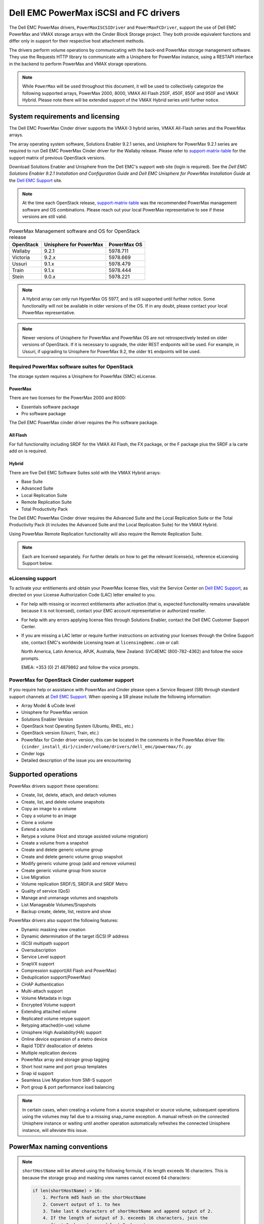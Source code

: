 ======================================
Dell EMC PowerMax iSCSI and FC drivers
======================================

The Dell EMC PowerMax drivers, ``PowerMaxISCSIDriver`` and
``PowerMaxFCDriver``, support the use of Dell EMC PowerMax and VMAX storage
arrays with the Cinder Block Storage project. They both provide equivalent
functions and differ only in support for their respective host attachment
methods.

The drivers perform volume operations by communicating with the back-end
PowerMax storage management software. They use the Requests HTTP library to
communicate with a Unisphere for PowerMax instance, using a RESTAPI interface
in the backend to perform PowerMax and VMAX storage operations.

.. note::

   While ``PowerMax`` will be used throughout this document, it will be used
   to collectively categorize the following supported arrays, PowerMax 2000,
   8000, VMAX All Flash 250F, 450F, 850F and 950F and VMAX Hybrid. Please note
   there will be extended support of the VMAX Hybrid series until further
   notice.


System requirements and licensing
=================================

The Dell EMC PowerMax Cinder driver supports the VMAX-3 hybrid series, VMAX
All-Flash series and the PowerMax arrays.

The array operating system software, Solutions Enabler 9.2.1 series, and
Unisphere for PowerMax 9.2.1 series are required to run Dell EMC PowerMax
Cinder driver for the Wallaby release. Please refer to support-matrix-table_
for the support matrix of previous OpenStack versions.

Download Solutions Enabler and Unisphere from the Dell EMC's support web site
(login is required). See the `Dell EMC Solutions Enabler 9.2.1 Installation
and Configuration Guide` and `Dell EMC Unisphere for PowerMax Installation
Guide` at the `Dell EMC Support`_ site.

.. note::

   At the time each OpenStack release, support-matrix-table_ was the
   recommended PowerMax management software and OS combinations.  Please
   reach out your local PowerMax representative to see if these versions
   are still valid.


.. _support-matrix-table:

.. table:: PowerMax Management software and OS for OpenStack release

   +-----------+------------------------+-------------+
   | OpenStack | Unisphere for PowerMax | PowerMax OS |
   +===========+========================+=============+
   | Wallaby   | 9.2.1                  | 5978.711    |
   +-----------+------------------------+-------------+
   | Victoria  | 9.2.x                  | 5978.669    |
   +-----------+------------------------+-------------+
   | Ussuri    | 9.1.x                  | 5978.479    |
   +-----------+------------------------+-------------+
   | Train     | 9.1.x                  | 5978.444    |
   +-----------+------------------------+-------------+
   | Stein     | 9.0.x                  | 5978.221    |
   +-----------+------------------------+-------------+

.. note::

   A Hybrid array can only run HyperMax OS 5977, and is still supported until
   further notice. Some functionality will not be available in older versions
   of the OS.  If in any doubt, please contact your local PowerMax
   representative.

.. note::

   Newer versions of Unisphere for PowerMax and PowerMax OS are not
   retrospectively tested on older versions of OpenStack. If it is necessary
   to upgrade, the older REST endpoints will be used. For example, in Ussuri,
   if upgrading to Unisphere for PowerMax 9.2, the older ``91`` endpoints will
   be used.



Required PowerMax software suites for OpenStack
-----------------------------------------------

The storage system requires a Unisphere for PowerMax (SMC) eLicense.

PowerMax
~~~~~~~~
There are two licenses for the PowerMax 2000 and 8000:

- Essentials software package
- Pro software package

The Dell EMC PowerMax cinder driver requires the Pro software package.

All Flash
~~~~~~~~~
For full functionality including SRDF for the VMAX All Flash, the FX package,
or the F package plus the SRDF a la carte add on is required.

Hybrid
~~~~~~

There are five Dell EMC Software Suites sold with the VMAX Hybrid arrays:

- Base Suite
- Advanced Suite
- Local Replication Suite
- Remote Replication Suite
- Total Productivity Pack

The Dell EMC PowerMax Cinder driver requires the Advanced Suite and the Local
Replication Suite or the Total Productivity Pack (it includes the Advanced
Suite and the Local Replication Suite) for the VMAX Hybrid.

Using PowerMax Remote Replication functionality will also require the Remote
Replication Suite.


.. note::

   Each are licensed separately. For further details on how to get the
   relevant license(s), reference eLicensing Support below.


eLicensing support
------------------

To activate your entitlements and obtain your PowerMax license files, visit the
Service Center on `Dell EMC Support`_, as directed on your License
Authorization Code (LAC) letter emailed to you.

-  For help with missing or incorrect entitlements after activation
   (that is, expected functionality remains unavailable because it is not
   licensed), contact your EMC account representative or authorized reseller.

-  For help with any errors applying license files through Solutions Enabler,
   contact the Dell EMC Customer Support Center.

-  If you are missing a LAC letter or require further instructions on
   activating your licenses through the Online Support site, contact EMC's
   worldwide Licensing team at ``licensing@emc.com`` or call:

   North America, Latin America, APJK, Australia, New Zealand: SVC4EMC
   (800-782-4362) and follow the voice prompts.

   EMEA: +353 (0) 21 4879862 and follow the voice prompts.


PowerMax for OpenStack Cinder customer support
----------------------------------------------

If you require help or assistance with PowerMax and Cinder please open a
Service Request (SR) through standard support channels at `Dell EMC Support`_.
When opening a SR please include the following information:

- Array Model & uCode level
- Unisphere for PowerMax version
- Solutions Enabler Version
- OpenStack host Operating System (Ubuntu, RHEL, etc.)
- OpenStack version (Usurri, Train, etc.)
- PowerMax for Cinder driver version, this can be located in the comments in
  the PowerMax driver file:
  ``{cinder_install_dir}/cinder/volume/drivers/dell_emc/powermax/fc.py``
- Cinder logs
- Detailed description of the issue you are encountering


Supported operations
====================

PowerMax drivers support these operations:

-  Create, list, delete, attach, and detach volumes
-  Create, list, and delete volume snapshots
-  Copy an image to a volume
-  Copy a volume to an image
-  Clone a volume
-  Extend a volume
-  Retype a volume (Host and storage assisted volume migration)
-  Create a volume from a snapshot
-  Create and delete generic volume group
-  Create and delete generic volume group snapshot
-  Modify generic volume group (add and remove volumes)
-  Create generic volume group from source
-  Live Migration
-  Volume replication SRDF/S, SRDF/A and SRDF Metro
-  Quality of service (QoS)
-  Manage and unmanage volumes and snapshots
-  List Manageable Volumes/Snapshots
-  Backup create, delete, list, restore and show

PowerMax drivers also support the following features:

-  Dynamic masking view creation
-  Dynamic determination of the target iSCSI IP address
-  iSCSI multipath support
-  Oversubscription
-  Service Level support
-  SnapVX support
-  Compression support(All Flash and PowerMax)
-  Deduplication support(PowerMax)
-  CHAP Authentication
-  Multi-attach support
-  Volume Metadata in logs
-  Encrypted Volume support
-  Extending attached volume
-  Replicated volume retype support
-  Retyping attached(in-use) volume
-  Unisphere High Availability(HA) support
-  Online device expansion of a metro device
-  Rapid TDEV deallocation of deletes
-  Multiple replication devices
-  PowerMax array and storage group tagging
-  Short host name and port group templates
-  Snap id support
-  Seamless Live Migration from SMI-S support
-  Port group & port performance load balancing

.. note::

   In certain cases, when creating a volume from a source snapshot or
   source volume, subsequent operations using the volumes may fail due to
   a missing snap_name exception. A manual refresh on the connected
   Unisphere instance or waiting until another operation automatically
   refreshes the connected Unisphere instance, will alleviate this issue.

PowerMax naming conventions
===========================

.. note::

   ``shortHostName`` will be altered using the following formula, if its length
   exceeds 16 characters. This is because the storage group and masking view
   names cannot exceed 64 characters:

   .. code-block:: text

      if len(shortHostName) > 16:
          1. Perform md5 hash on the shortHostName
          2. Convert output of 1. to hex
          3. Take last 6 characters of shortHostName and append output of 2.
          4. If the length of output of 3. exceeds 16 characters, join the
             first 8 characters and last 8 characters.

.. note::

   ``portgroup_name`` will be altered using the following formula, if its
   length exceeds 12 characters. This is because the storage group and masking
   view names cannot exceed 64 characters:

   .. code-block:: text

      if len(portgroup_name) > 12:
          1. Perform md5 hash on the portgroup_name
          2. Convert output of 1. to hex
          3. Take last 6 characters of portgroup_name and append output of 2.
          4. If the length of output of 3. exceeds 12 characters, join the
             first 6 characters and last 6 characters.


Masking view names
------------------

Masking views are dynamically created by the PowerMax FC and iSCSI drivers
using the following naming conventions. ``[protocol]`` is either ``I`` for
volumes attached over iSCSI or ``F`` for volumes attached over Fibre Channel.

.. code-block:: text

   OS-[shortHostName]-[protocol]-[portgroup_name]-MV

Initiator group names
---------------------

For each host that is attached to PowerMax volumes using the drivers, an
initiator group is created or re-used (per attachment type). All initiators
of the appropriate type known for that host are included in the group. At
each new attach volume operation, the PowerMax driver retrieves the initiators
(either WWNNs or IQNs) from OpenStack and adds or updates the contents of the
Initiator Group as required. Names are of the following format. ``[protocol]``
is either ``I`` for volumes attached over iSCSI or ``F`` for volumes attached
over Fibre Channel.

.. code-block:: console

   OS-[shortHostName]-[protocol]-IG

.. note::

   Hosts attaching to OpenStack managed PowerMax storage cannot also attach to
   storage on the same PowerMax that are not managed by OpenStack.

FA port groups
--------------

PowerMax array FA ports to be used in a new masking view are retrieved from the
port group provided as the extra spec on the volume type, or chosen from the
list provided in the Dell EMC configuration file.

Storage group names
-------------------

As volumes are attached to a host, they are either added to an existing
storage group (if it exists) or a new storage group is created and the volume
is then added. Storage groups contain volumes created from a pool, attached
to a single host, over a single connection type (iSCSI or FC). ``[protocol]``
is either ``I`` for volumes attached over iSCSI or ``F`` for volumes attached
over Fibre Channel. PowerMax Cinder driver utilizes cascaded storage groups -
a ``parent`` storage group which is associated with the masking view, which
contains ``child`` storage groups for each configured
SRP/slo/workload/compression-enabled or disabled/replication-enabled or
disabled combination.

PowerMax, VMAX All Flash and Hybrid

Parent storage group:

.. code-block:: text

   OS-[shortHostName]-[protocol]-[portgroup_name]-SG

Child storage groups:

.. code-block:: text

   OS-[shortHostName]-[SRP]-[ServiceLevel/Workload]-[portgroup_name]-CD-RE

.. note::

   CD and RE are only set if compression is explicitly disabled or replication
   explicitly enabled. See the compression `11. All Flash compression support`_
   and replication `Volume replication support`_ sections below.

.. note::

   For VMAX All Flash with PowerMax OS (5978) or greater, workload if set will
   be ignored and set to NONE.

.. _my-table:

.. table:: Replication storage group naming conventions

    +----------------------------+---------------------------------+--------------------------------+--------------------+
    | Default storage group      | Attached child storage group    | Management Group               | Replication Type   |
    +============================+=================================+================================+====================+
    | OS-[SRP]-[SL]-[WL]-SG      | OS-[HOST]-[SRP]-[SL/WL]-[PG]    | N/A                            | None               |
    +----------------------------+---------------------------------+--------------------------------+--------------------+
    | OS-[SRP]-[SL]-[WL]-RE-SG   | OS-[HOST]-[SRP]-[SL/WL]-[PG]-RE | N/A                            | Synchronous        |
    +----------------------------+---------------------------------+--------------------------------+--------------------+
    | OS-[SRP]-[SL]-[WL]-RA-SG   | OS-[HOST]-[SRP]-[SL/WL]-[PG]-RA | OS-[RDFG]-Asynchronous-rdf-sg  | Asynchronous       |
    +----------------------------+---------------------------------+--------------------------------+--------------------+
    | OS-[SRP]-[SL]-[WL]-RM-SG   | OS-[HOST]-[SRP]-[SL/WL]-[PG]-RM | OS-[RDFG]-Metro-rdf-sg         | Metro              |
    +----------------------------+---------------------------------+--------------------------------+--------------------+


PowerMax driver integration
===========================

1. Prerequisites
----------------

#. Download Solutions Enabler from `Dell EMC Support`_ and install it.

   You can install Solutions Enabler on a non-OpenStack host. Supported
   platforms include different flavors of Windows, Red Hat, and SUSE Linux.
   Solutions Enabler can be installed on a physical server, or as a Virtual
   Appliance (a VMware ESX server VM). Additionally, starting with HYPERMAX
   OS Q3 2015, you can manage VMAX3 arrays using the Embedded Management
   (eManagement) container application. See the ``Dell EMC Solutions Enabler
   9.2.1 Installation and Configuration Guide`` on `Dell EMC Support`_ for
   more details.

   .. note::

      You must discover storage arrays before you can use the PowerMax drivers.
      Follow instructions in ``Dell EMC Solutions Enabler 9.2.1 Installation
      and Configuration Guide`` on `Dell EMC Support`_ for more details.

#. Download Unisphere from `Dell EMC Support`_ and install it.

   Unisphere can be installed in local, remote, or embedded configurations
   - i.e., on the same server running Solutions Enabler; on a server
   connected to the Solutions Enabler server; or using the eManagement
   container application (containing Solutions Enabler and Unisphere for
   PowerMax). See ``Dell EMC Solutions Enabler 9.2.1 Installation and
   Configuration Guide`` at `Dell EMC Support`_.


2. FC zoning with PowerMax
--------------------------

Zone Manager is required when there is a fabric between the host and array.
This is necessary for larger configurations where pre-zoning would be too
complex and open-zoning would raise security concerns.

3. iSCSI with PowerMax
----------------------

-  Make sure the ``open-iscsi`` package (or distro equivalent) is installed
   on all Compute nodes.

.. note::

   You can only ping the PowerMax iSCSI target ports when there is a valid
   masking view. An attach operation creates this masking view.



4. Configure block storage in cinder.conf
-----------------------------------------

.. config-table::
   :config-target: PowerMax

   cinder.volume.drivers.dell_emc.powermax.common


.. note::

   ``san_api_port`` is ``8443`` by default but can be changed if
   necessary. For the purposes of this documentation the default is
   assumed so the tag will not appear in any of the ``cinder.conf``
   extracts below.


.. note::

   PowerMax ``PortGroups`` must be pre-configured to expose volumes managed
   by the array. Port groups can be supplied in ``cinder.conf``, or
   can be specified as an extra spec ``storagetype:portgroupname`` on a
   volume type. If a port group is set on a volume type as an extra
   specification it takes precedence over any port groups set in
   ``cinder.conf``. For more information on port and port group selection
   please see the section ``port group & port load balancing``.

.. note::

   PowerMax ``SRP`` cannot be changed once configured and in-use. SRP renaming
   on the PowerMax array is not supported.

.. note::

   Service Level can be added to ``cinder.conf`` when the backend is the
   default case and there is no associated volume type. This not a recommended
   configuration as it is too restrictive. Workload is ``NONE`` for PowerMax
   and any All Flash with PowerMax OS (5978) or greater.

   +--------------------+----------------------------+----------+----------+
   | PowerMax parameter | cinder.conf parameter      | Default  | Required |
   +====================+============================+==========+==========+
   |  ``ServiceLevel``  | ``powermax_service_level`` | ``None`` | No       |
   +--------------------+----------------------------+----------+----------+


To configure PowerMax block storage, add the following entries to
``/etc/cinder/cinder.conf``:

.. code-block:: ini

   enabled_backends = CONF_GROUP_ISCSI, CONF_GROUP_FC

   [CONF_GROUP_ISCSI]
   volume_driver = cinder.volume.drivers.dell_emc.powermax.iscsi.PowerMaxISCSIDriver
   volume_backend_name = POWERMAX_ISCSI
   powermax_port_groups = [OS-ISCSI-PG]
   san_ip = 10.10.10.10
   san_login = my_username
   san_password = my_password
   powermax_array = 000123456789
   powermax_srp = SRP_1


   [CONF_GROUP_FC]
   volume_driver = cinder.volume.drivers.dell_emc.powermax.fc.PowerMaxFCDriver
   volume_backend_name = POWERMAX_FC
   powermax_port_groups = [OS-FC-PG]
   san_ip = 10.10.10.10
   san_login = my_username
   san_password = my_password
   powermax_array = 000123456789
   powermax_srp = SRP_1

In this example, two back-end configuration groups are enabled:
``CONF_GROUP_ISCSI`` and ``CONF_GROUP_FC``. Each configuration group has a
section describing unique parameters for connections, drivers and the
``volume_backend_name``.


5. SSL support
--------------

#. Get the CA certificate of the Unisphere server. This pulls the CA cert file
   and saves it as ``.pem`` file:

   .. code-block:: console

      # openssl s_client -showcerts \
                         -connect my_unisphere_host:8443 \
                         </dev/null 2>/dev/null \
                         | openssl x509 -outform PEM > my_unisphere_host.pem

   Where ``my_unisphere_host`` is the hostname of the unisphere instance and
   ``my_unisphere_host.pem`` is the name of the ``.pem`` file.

#. Add this path to ``cinder.conf`` under the PowerMax backend stanza and set
   SSL verify to ``True``

   .. code-block:: console

      driver_ssl_cert_verify = True
      driver_ssl_cert_path = /path/to/my_unisphere_host.pem

   ``OR`` follow the steps 3-6 below if you would like to add the CA cert to
   the system certificate bundle instead of specifying the path to cert:

#. OPTIONAL: Copy the ``.pem`` cert to the system certificate
   directory and convert to ``.crt``:

   .. code-block:: console

      # cp my_unisphere_host.pem /usr/share/ca-certificates/ca_cert.crt

#. OPTIONAL: Update CA certificate database with the following command. Ensure
   you select to enable the cert from step 3 when prompted:

   .. code-block:: console

      # sudo dpkg-reconfigure ca-certificates

#. OPTIONAL: Set a system environment variable to tell the Requests library to
   use the system cert bundle instead of the default Certifi bundle:

   .. code-block:: console

      # export REQUESTS_CA_BUNDLE = /etc/ssl/certs/ca-certificates.crt

#. OPTIONAL: Set cert verification to ``True`` under the PowerMax backend
   stanza in ``cinder.conf``:

   .. code-block:: console

      # driver_ssl_cert_verify = True

#. Ensure ``driver_ssl_cert_verify`` is set to ``True`` in ``cinder.conf``
   backend stanzas if steps 3-6 are followed, otherwise ensure both
   ``driver_ssl_cert_path`` and ``driver_ssl_cert_verify`` are set in
   ``cinder.conf`` backend stanzas.


6. Create volume types
----------------------

Once ``cinder.conf`` has been updated, `Openstack CLI`_ commands need to be
issued in order to create and associate OpenStack volume types with the
declared ``volume_backend_names``.

Additionally, each volume type will need an associated ``pool_name`` - an
extra specification indicating the service level/ workload combination to
be used for that volume type.


.. note::

   The ``pool_name`` is an additional property which has to be set and is of
   the format: ``<ServiceLevel>+<SRP>+<Array ID>``. This can be obtained from
   the output of the ``cinder get-pools--detail``. Workload is NONE for
   PowerMax or any All Flash with PowerMax OS (5978) or greater.


There is also the option to assign a port group to a volume type by
setting the ``storagetype:portgroupname`` extra specification.


.. code-block:: console

   $ openstack volume type create POWERMAX_ISCSI_SILVER
   $ openstack volume type set --property volume_backend_name=ISCSI_backend \
                               --property pool_name=Silver+SRP_1+000123456789 \
                               --property storagetype:portgroupname=OS-PG2 \
                               POWERMAX_ISCSI_SILVER
   $ openstack volume type create POWERMAX_FC_DIAMOND
   $ openstack volume type set --property volume_backend_name=FC_backend \
                               --property pool_name=Gold+SRP_1+000123456789 \
                               --property storagetype:portgroupname=OS-PG1 \
                               POWERMAX_FC_GOLD


By issuing these commands, the Block Storage volume type
``POWERMAX_ISCSI_SILVER`` is associated with the ``ISCSI_backend``, a Silver
Service Level.

The type ``POWERMAX_FC_DIAMOND`` is associated with the ``FC_backend``, a
Diamond Service Level.

The ``ServiceLevel`` manages the underlying storage to provide expected
performance. Setting the ``ServiceLevel`` to ``None`` means that non-FAST
managed storage groups will be created instead (storage groups not
associated with any service level).

.. code-block:: console

   openstack volume type set --property pool_name=None+SRP_1+000123456789

.. note::

   PowerMax and Hybrid support ``Diamond``, ``Platinum``, ``Gold``, ``Silver``,
   ``Bronze``, ``Optimized``, and ``None`` service levels. VMAX All Flash
   running HyperMax OS (5977) supports ``Diamond`` and ``None``. Hybrid and All
   Flash support ``DSS_REP``, ``DSS``, ``OLTP_REP``, ``OLTP``, and ``None``
   workloads, the latter up until ucode 5977. Please refer to Stein PowerMax
   online documentation if you wish to use ``workload``. There is no support
   for workloads in PowerMax OS (5978) or greater. These will be silently
   ignored if set for VMAX All-Flash arrays which have been upgraded to
   PowerMax OS (5988).


7. Interval and retries
-----------------------

By default, ``interval`` and ``retries`` are ``3`` seconds and ``200`` retries
respectively. These determine how long (``interval``) and how many times
(``retries``) a user is willing to wait for a single Rest call,
``3*200=600seconds``. Depending on usage, these may need to be overridden by
the user in ``cinder.conf``. For example, if performance is a factor, then the
``interval`` should be decreased to check the job status more frequently, and
if multiple concurrent provisioning requests are issued then ``retries``
should be increased so calls will not timeout prematurely.

In the example below, the driver checks every 3 seconds for the status of the
job. It will continue checking for 200 retries before it times out.

Add the following lines to the PowerMax backend in ``cinder.conf``:

.. code-block:: console

   [CONF_GROUP_ISCSI]
   volume_driver = cinder.volume.drivers.dell_emc.powermax.iscsi.PowerMaxISCSIDriver
   volume_backend_name = POWERMAX_ISCSI
   powermax_port_groups = [OS-ISCSI-PG]
   san_ip = 10.10.10.10
   san_login = my_username
   san_password = my_password
   powermax_array = 000123456789
   powermax_srp = SRP_1
   interval = 1
   retries = 700

8. CHAP authentication support
------------------------------

This supports one-way initiator CHAP authentication functionality into the
PowerMax backend. With CHAP one-way authentication, the storage array
challenges the host during the initial link negotiation process and expects
to receive a valid credential and CHAP secret in response. When challenged,
the host transmits a CHAP credential and CHAP secret to the storage array.
The storage array looks for this credential and CHAP secret which stored in
the host initiator's initiator group (IG) information in the ACLX database.
Once a positive authentication occurs, the storage array sends an acceptance
message to the host. However, if the storage array fails to find any record
of the credential/secret pair, it sends a rejection message, and the link is
closed.

Assumptions, restrictions and prerequisites
~~~~~~~~~~~~~~~~~~~~~~~~~~~~~~~~~~~~~~~~~~~~

#. The host initiator IQN is required along with the credentials the host
   initiator will use to log into the storage array with. The same credentials
   should be used in a multi node system if connecting to the same array.

#. Enable one-way CHAP authentication for the iSCSI initiator on the storage
   array using ``SYMCLI``. Template and example shown below. For the purpose of
   this setup, the credential/secret used would be ``my_username/my_password``
   with iSCSI initiator of ``iqn.1991-05.com.company.lcseb130``

   .. code-block:: console

      # symaccess -sid <SymmID> -iscsi <iscsi> \
                  {enable chap | disable chap | set chap} \
                   -cred <Credential> -secret <Secret>

      # symaccess -sid 128 \
                  -iscsi iqn.1991-05.com.company.lcseb130 \
                  set chap -cred my_username -secret my_password



Settings and configuration
~~~~~~~~~~~~~~~~~~~~~~~~~~

#. Set the configuration in the PowerMax backend group in ``cinder.conf`` using
   the following parameters and restart cinder.

   +-----------------------+-------------------------+-------------------+
   | Configuration options | Value required for CHAP | Required for CHAP |
   +=======================+=========================+===================+
   |  ``use_chap_auth``    | ``True``                | Yes               |
   +-----------------------+-------------------------+-------------------+
   |  ``chap_username``    | ``my_username``         | Yes               |
   +-----------------------+-------------------------+-------------------+
   |  ``chap_password``    | ``my_password``         | Yes               |
   +-----------------------+-------------------------+-------------------+

   .. code-block:: ini

      [POWERMAX_ISCSI]
      volume_driver = cinder.volume.drivers.dell_emc.powermax.iscsi.PowerMaxISCSIDriver
      volume_backend_name = POWERMAX_ISCSI
      san_ip = 10.10.10.10
      san_login = my_u4v_username
      san_password = my_u4v_password
      powermax_srp = SRP_1
      powermax_array = 000123456789
      powermax_port_groups = [OS-ISCSI-PG]
      use_chap_auth = True
      chap_username = my_username
      chap_password = my_password


Usage
~~~~~

#. Using ``SYMCLI``, enable CHAP authentication for a host initiator as
   described above, but do not set ``use_chap_auth``, ``chap_username`` or
   ``chap_password`` in ``cinder.conf``. Create a bootable volume.

   .. code-block:: console

      openstack volume create --size 1 \
                              --image <image_name> \
                              --type <volume_type> \
                              test

#. Boot instance named ``test_server`` using the volume created above:

   .. code-block:: console

      openstack server create --volume test \
                              --flavor m1.small \
                              --nic net-id=private \
                              test_server

#. Verify the volume operation succeeds but the boot instance fails as
   CHAP authentication fails.

#. Update ``cinder.conf`` with ``use_chap_auth`` set to true and
   ``chap_username`` and ``chap_password`` set with the correct credentials.

#. Rerun ``openstack server create``

#. Verify that the boot instance operation ran correctly and the volume is
   accessible.

#. Verify that both the volume and boot instance operations ran successfully
   and the user is able to access the volume.



9. QoS (Quality of Service) support
-----------------------------------

Quality of service (QoS) has traditionally been associated with network
bandwidth usage. Network administrators set limitations on certain networks
in terms of bandwidth usage for clients. This enables them to provide a
tiered level of service based on cost. The Nova/Cinder QoS offer similar
functionality based on volume type setting limits on host storage bandwidth
per service offering. Each volume type is tied to specific QoS attributes
some of which are unique to each storage vendor. In the hypervisor, the QoS
limits the following:

- Limit by throughput - Total bytes/sec, read bytes/sec, write bytes/sec
- Limit by IOPS - Total IOPS/sec, read IOPS/sec, write IOPS/sec

QoS enforcement in Cinder is done either at the hyper-visor (front-end),
the storage subsystem (back-end), or both. This section focuses on QoS
limits that are enforced by either the PowerMax backend and the hyper-visor
front end interchangeably or just back end (Vendor Specific). The PowerMax
driver offers support for Total bytes/sec limit in throughput and Total
IOPS/sec limit of IOPS.

The PowerMax driver supports the following attributes that are front
end/back end agnostic

- ``total_iops_sec`` - Maximum IOPs (in I/Os per second). Valid values range
  from 100 IO/Sec to 100000 IO/sec.
- ``total_bytes_sec`` - Maximum bandwidth (throughput) in bytes per second.
  Valid values range from 1048576 bytes (1MB) to 104857600000 bytes (100,000MB)

The PowerMax driver offers the following attribute that is vendor specific to
the PowerMax and dependent on the ``total_iops_sec`` and/or ``total_bytes_sec``
being set.

- ``Dynamic Distribution`` - Enables/Disables dynamic distribution of host I/O
  limits. Possible values are:

  - ``Always`` - Enables full dynamic distribution mode. When enabled, the
    configured host I/O limits will be dynamically distributed across the
    configured ports, thereby allowing the limits on each individual port to
    adjust to fluctuating demand.
  - ``OnFailure`` - Enables port failure capability. When enabled, the fraction
    of configured host I/O limits available to a configured port will adjust
    based on the number of ports currently online.
  - ``Never`` - Disables this feature (Default).

USE CASE 1 - Default values
~~~~~~~~~~~~~~~~~~~~~~~~~~~

Prerequisites - PowerMax

- Host I/O Limit (MB/Sec) -     No Limit
- Host I/O Limit (IO/Sec) -     No Limit
- Set Dynamic Distribution -    N/A

.. table:: **Prerequisites - Block Storage (Cinder) back-end (storage group)**

 +-----------------------+-----------------------+
 |  Key                  | Value                 |
 +=======================+=======================+
 |  ``total_iops_sec``   |  ``500``              |
 +-----------------------+-----------------------+
 |  ``total_bytes_sec``  | ``104857600`` (100MB) |
 +-----------------------+-----------------------+
 |  ``DistributionType`` | ``Always``            |
 +-----------------------+-----------------------+

#. Create QoS Specs with the prerequisite values above:

   .. code-block:: console

      $ openstack volume qos create --consumer back-end \
                                    --property total_iops_sec=500 \
                                    --property total_bytes_sec=104857600 \
                                    --property DistributionType=Always \
                                    my_qos

#. Associate QoS specs with specified volume type:

   .. code-block:: console

      $ openstack volume qos associate my_qos my_volume_type

#. Create volume with the volume type indicated above:

   .. code-block:: console

      $ openstack volume create --size 1 --type my_volume_type my_volume

**Outcome - PowerMax (storage group)**

- Host I/O Limit (MB/Sec) -     ``100``
- Host I/O Limit (IO/Sec) -     ``500``
- Set Dynamic Distribution -    ``Always``

**Outcome - Block Storage (Cinder)**

Volume is created against volume type and QoS is enforced with the parameters
above.

USE CASE 2 - Pre-set limits
~~~~~~~~~~~~~~~~~~~~~~~~~~~

Prerequisites - PowerMax

- Host I/O Limit (MB/Sec) -     ``2000``
- Host I/O Limit (IO/Sec) -     ``2000``
- Set Dynamic Distribution -    ``Never``

.. table:: **Prerequisites - Block Storage (Cinder) back-end (storage group)**

 +-----------------------+-----------------------+
 |  Key                  | Value                 |
 +=======================+=======================+
 |  ``total_iops_sec``   |  ``500``              |
 +-----------------------+-----------------------+
 |  ``total_bytes_sec``  | ``104857600`` (100MB) |
 +-----------------------+-----------------------+
 |  ``DistributionType`` | ``Always``            |
 +-----------------------+-----------------------+

#. Create QoS specifications with the prerequisite values above. The consumer
   in this use case is both for front-end and back-end:

   .. code-block:: console

      $ openstack volume qos create --consumer back-end \
                                    --property total_iops_sec=500 \
                                    --property total_bytes_sec=104857600 \
                                    --property DistributionType=Always \
                                    my_qos

#. Associate QoS specifications with specified volume type:

   .. code-block:: console

      $ openstack volume qos associate my_qos my_volume_type

#. Create volume with the volume type indicated above:

   .. code-block:: console

      $ openstack volume create --size 1 --type my_volume_type my_volume

#. Attach the volume created in step 3 to an instance

   .. code-block:: console

      $ openstack server add volume my_volume my_instance

**Outcome - PowerMax (storage group)**

- Host I/O Limit (MB/Sec) -     ``100``
- Host I/O Limit (IO/Sec) -     ``500``
- Set Dynamic Distribution -    ``Always``

**Outcome - Block Storage (Cinder)**

Volume is created against volume type and QoS is enforced with the parameters
above.

**Outcome - Hypervisor (Nova)**

``Libvirt`` includes an extra ``xml`` flag within the ``<disk>`` section called
``iotune`` that is responsible for rate limitation. To confirm that, first get
the ``OS-EXT-SRV-ATTR:instance_name`` value of the server instance,
for example ``instance-00000003``.

.. code-block:: console

   $ openstack server show <serverid>

   +-------------------------------------+-----------------------------------------------------------------+
   | Field                               | Value                                                           |
   +-------------------------------------+-----------------------------------------------------------------+
   | OS-DCF:diskConfig                   | AUTO                                                            |
   | OS-EXT-AZ:availability_zone         | nova                                                            |
   | OS-EXT-SRV-ATTR:host                | myhost                                                          |
   | OS-EXT-SRV-ATTR:hypervisor_hostname | myhost                                                          |
   | OS-EXT-SRV-ATTR:instance_name       | instance-00000003                                               |
   | OS-EXT-STS:power_state              | Running                                                         |
   | OS-EXT-STS:task_state               | None                                                            |
   | OS-EXT-STS:vm_state                 | active                                                          |
   | OS-SRV-USG:launched_at              | 2017-11-02T08:15:42.000000                                      |
   | OS-SRV-USG:terminated_at            | None                                                            |
   | accessIPv4                          |                                                                 |
   | accessIPv6                          |                                                                 |
   | addresses                           | private=fd21:99c2:73f3:0:f816:3eff:febe:30ed, 10.0.0.3          |
   | config_drive                        |                                                                 |
   | created                             | 2017-11-02T08:15:34Z                                            |
   | flavor                              | m1.tiny (1)                                                     |
   | hostId                              | e7b8312581f9fbb8508587d45c0b6fb4dc86102c632ed1f3a6a49d42        |
   | id                                  | 0ef0ff4c-dbda-4dc7-b8ed-45d2fc2f31db                            |
   | image                               | cirros-0.3.5-x86_64-disk (b7c220f5-2408-4296-9e58-fc5a41cb7e9d) |
   | key_name                            | myhostname                                                      |
   | name                                | myhosthame                                                      |
   | progress                            | 0                                                               |
   | project_id                          | bae4b97a0d8b42c28a5add483981e5db                                |
   | properties                          |                                                                 |
   | security_groups                     | name='default'                                                  |
   | status                              | ACTIVE                                                          |
   | updated                             | 2017-11-02T08:15:42Z                                            |
   | user_id                             | 7bccf456740546799a7e20457f13c38b                                |
   | volumes_attached                    |                                                                 |
   +-------------------------------------+-----------------------------------------------------------------+

We then run the following command using the ``OS-EXT-SRV-ATTR:instance_name``
retrieved above.

.. code-block:: console

   $ virsh dumpxml instance-00000003 | grep -1 "total_bytes_sec\|total_iops_sec"

The output of the command contains the XML below. It is found between the
``<disk>`` start and end tag.

.. code-block:: xml

   <iotune>
      <total_bytes_sec>104857600</total_bytes_sec>
      <total_iops_sec>500</total_iops_sec>
   </iotune>


USE CASE 3 - Pre-set limits
~~~~~~~~~~~~~~~~~~~~~~~~~~~

Prerequisites - PowerMax

- Host I/O Limit (MB/Sec) -     ``100``
- Host I/O Limit (IO/Sec) -     ``500``
- Set Dynamic Distribution -    ``Always``

.. table:: **Prerequisites - Block Storage (Cinder) back end (storage group)**

 +-----------------------+-----------------------+
 |  Key                  | Value                 |
 +=======================+=======================+
 |  ``total_iops_sec``   |  ``500``              |
 +-----------------------+-----------------------+
 |  ``total_bytes_sec``  | ``104857600`` (100MB) |
 +-----------------------+-----------------------+
 |  ``DistributionType`` | ``OnFailure``         |
 +-----------------------+-----------------------+

#. Create QoS specifications with the prerequisite values above:

   .. code-block:: console

      $ openstack volume qos create --consumer back-end \
                                    --property total_iops_sec=500 \
                                    --property total_bytes_sec=104857600 \
                                    --property DistributionType=Always \
                                    my_qos

#. Associate QoS specifications with specified volume type:

   .. code-block:: console

      $ openstack volume qos associate my_qos my_volume

#. Create volume with the volume type indicated above:

   .. code-block:: console

      $ openstack volume create --size 1 --type my_volume_type my_volume

**Outcome - PowerMax (storage group)**

- Host I/O Limit (MB/Sec) -     ``100``
- Host I/O Limit (IO/Sec) -     ``500``
- Set Dynamic Distribution -    ``OnFailure``

**Outcome - Block Storage (Cinder)**

Volume is created against volume type and QOS is enforced with the parameters
above.


USE CASE 4 - Default values
~~~~~~~~~~~~~~~~~~~~~~~~~~~

Prerequisites - PowerMax

- Host I/O Limit (MB/Sec) -     ``No Limit``
- Host I/O Limit (IO/Sec) -     ``No Limit``
- Set Dynamic Distribution -    ``N/A``

.. table:: **Prerequisites - Block Storage (Cinder) back end (storage group)**

 +-----------------------+---------------+
 |  Key                  | Value         |
 +=======================+===============+
 |  ``DistributionType`` | ``Always``    |
 +-----------------------+---------------+

#. Create QoS specifications with the prerequisite values above:

   .. code-block:: console

      $ openstack volume qos create --consumer back-end \
                                    --property DistributionType=Always \
                                    my_qos

#. Associate QoS specifications with specified volume type:

   .. code-block:: console

      $ openstack volume qos associate my_qos my_volume_type


#. Create volume with the volume type indicated above:

   .. code-block:: console

      $ openstack volume create --size 1 --type my_volume_type my_volume

**Outcome - PowerMax (storage group)**

- Host I/O Limit (MB/Sec) -     ``No Limit``
- Host I/O Limit (IO/Sec) -     ``No Limit``
- Set Dynamic Distribution -    ``N/A``

**Outcome - Block Storage (Cinder)**

Volume is created against volume type and there is no QoS change.

10. Multi-pathing support
-------------------------

- Install ``open-iscsi`` on all nodes on your system if on an iSCSI setup.
- Do not install EMC PowerPath as they cannot co-exist with native multi-path
  software
- Multi-path tools must be installed on all Nova compute nodes

On Ubuntu:

.. code-block:: console

   # apt-get install multipath-tools      #multipath modules
   # apt-get install sysfsutils sg3-utils #file system utilities
   # apt-get install scsitools            #SCSI tools

On openSUSE and SUSE Linux Enterprise Server:

.. code-block:: console

   # zipper install multipath-tools      #multipath modules
   # zipper install sysfsutils sg3-utils #file system utilities
   # zipper install scsitools            #SCSI tools

On Red Hat Enterprise Linux and CentOS:

.. code-block:: console

   # yum install iscsi-initiator-utils   #ensure iSCSI is installed
   # yum install device-mapper-multipath #multipath modules
   # yum install sysfsutils sg3-utils    #file system utilities


Multipath configuration file
~~~~~~~~~~~~~~~~~~~~~~~~~~~~

The multi-path configuration file may be edited for better management and
performance. Log in as a privileged user and make the following changes to
``/etc/multipath.conf`` on the  Compute (Nova) node(s).

.. code-block:: vim

   devices {
   # Device attributed for EMC PowerMax
       device {
               vendor "EMC"
               product "SYMMETRIX"
               path_grouping_policy multibus
               getuid_callout "/lib/udev/scsi_id --page=pre-spc3-83 --whitelisted --device=/dev/%n"
               path_selector "round-robin 0"
               path_checker tur
               features "0"
               hardware_handler "0"
               prio const
               rr_weight uniform
               no_path_retry 6
               rr_min_io 1000
               rr_min_io_rq 1
       }
   }

You may need to reboot the host after installing the MPIO tools or restart
iSCSI and multi-path services.

On Ubuntu iSCSI:

.. code-block:: console

   # service open-iscsi restart
   # service multipath-tools restart

On Ubuntu FC

.. code-block:: console

   # service multipath-tools restart


On openSUSE, SUSE Linux Enterprise Server, Red Hat Enterprise Linux, and
CentOS iSCSI:

.. code-block:: console

   # systemctl restart open-iscsi
   # systemctl restart multipath-tools


On openSUSE, SUSE Linux Enterprise Server, Red Hat Enterprise Linux, and
CentOS FC:

.. code-block:: console

   # systemctl restart multipath-tools


.. code-block:: console

   $ lsblk
   NAME                                       MAJ:MIN RM   SIZE RO TYPE  MOUNTPOINT
   sda                                          8:0    0     1G  0 disk
   ..360000970000196701868533030303235 (dm-6) 252:6    0     1G  0 mpath
   sdb                                          8:16   0     1G  0 disk
   ..360000970000196701868533030303235 (dm-6) 252:6    0     1G  0 mpath
   vda                                        253:0    0     1T  0 disk

OpenStack configurations
~~~~~~~~~~~~~~~~~~~~~~~~

On Compute (Nova) node, add the following flag in the ``[libvirt]`` section of
``nova.conf`` and ``nova-cpu.conf``:

.. code-block:: ini

   volume_use_multipath = True

On Cinder controller node, multi-path for image transfer can be enabled in
``cinder.conf`` for each backend section or in ``[backend_defaults]`` section
as a common configuration for all backends.

.. code-block:: ini

   use_multipath_for_image_xfer = True

Restart ``nova-compute`` and ``cinder-volume`` services after the change.

Verify you have multiple initiators available on the compute node for I/O
~~~~~~~~~~~~~~~~~~~~~~~~~~~~~~~~~~~~~~~~~~~~~~~~~~~~~~~~~~~~~~~~~~~~~~~~~

#. Create a 3GB PowerMax volume.
#. Create an instance from image out of native LVM storage or from PowerMax
   storage, for example, from a bootable volume
#. Attach the 3GB volume to the new instance:

   .. code-block:: console

      # multipath -ll
      mpath102 (360000970000196700531533030383039) dm-3 EMC,SYMMETRIX
      size=3G features='1 queue_if_no_path' hwhandler='0' wp=rw
      '-+- policy='round-robin 0' prio=1 status=active
      33:0:0:1 sdb 8:16 active ready running
      '- 34:0:0:1 sdc 8:32 active ready running

#. Use the ``lsblk`` command to see the multi-path device:

   .. code-block:: console

      # lsblk
      NAME                                       MAJ:MIN RM   SIZE RO TYPE
      sdb                                          8:0    0     3G  0 disk
      ..360000970000196700531533030383039 (dm-6) 252:6    0     3G  0 mpath
      sdc                                          8:16   0     3G  0 disk
      ..360000970000196700531533030383039 (dm-6) 252:6    0     3G  0 mpath
      vda


11. All Flash compression support
---------------------------------

On an All Flash array, the creation of any storage group has a compressed
attribute by default. Setting compression on a storage group does not mean
that all the devices will be immediately compressed. It means that for all
incoming writes compression will be considered. Setting compression ``off`` on
a storage group does not mean that all the devices will be uncompressed.
It means all the writes to compressed tracks will make these tracks
uncompressed.

.. note::

   This feature is only applicable for All Flash arrays, 250F, 450F, 850F
   and 950F and PowerMax 2000 and 8000. It was first introduced Solutions
   Enabler 8.3.0.11 or later and is enabled by default when associated with
   a Service Level. This means volumes added to any newly created storage
   groups will be  compressed.

Use case 1 - Compression disabled create, attach, detach, and delete volume
~~~~~~~~~~~~~~~~~~~~~~~~~~~~~~~~~~~~~~~~~~~~~~~~~~~~~~~~~~~~~~~~~~~~~~~~~~~

#. Create a new volume type called ``POWERMAX_COMPRESSION_DISABLED``.
#. Set an extra spec ``volume_backend_name``.
#. Set a new extra spec ``storagetype:disablecompression = True``.
#. Create a new volume.
#. Check in Unisphere or SYMCLI to see if the volume
   exists in storage group ``OS-<srp>-<servicelevel>-<workload>-CD-SG``, and
   compression is disabled on that storage group.
#. Attach the volume to an instance. Check in Unisphere or SYMCLI to see if the
   volume exists in storage group
   ``OS-<shorthostname>-<srp>-<servicelevel/workload>-<portgroup>-CD``, and
   compression is disabled on that storage group.
#. Detach volume from instance. Check in Unisphere or symcli to see if the
   volume exists in storage group ``OS-<srp>-<servicelevel>-<workload>-CD-SG``,
   and compression is disabled on that storage group.
#. Delete the volume. If this was the last volume in the
   ``OS-<srp>-<servicelevel>-<workload>-CD-SG`` storage group,
   it should also be deleted.


Use case 2 - Retype from compression disabled to compression enabled
~~~~~~~~~~~~~~~~~~~~~~~~~~~~~~~~~~~~~~~~~~~~~~~~~~~~~~~~~~~~~~~~~~~~

#. Repeat steps 1-4 of Use case 1.
#. Create a new volume type. For example ``POWERMAX_COMPRESSION_ENABLED``.
#. Set extra spec ``volume_backend_name`` as before.
#. Set the new extra spec's compression as
   ``storagetype:disablecompression = False`` or DO NOT set this extra spec.
#. Retype from volume type ``POWERMAX_COMPRESSION_DISABLED`` to
   ``POWERMAX_COMPRESSION_ENABLED``.
#. Check in Unisphere or symcli to see if the volume exists in storage group
   ``OS-<srp>-<servicelevel>-<workload>-SG``, and compression is enabled on
   that storage group.

.. note::
   If extra spec ``storagetype:disablecompression`` is set on a Hybrid, it is
   ignored because compression is not an available feature on a VMAX3 Hybrid.


12. Oversubscription support
----------------------------

Please refer to the official OpenStack `over-subscription documentation`_ for
further information on using over-subscription with PowerMax.


13. Live migration support
--------------------------

**Non-live migration** (sometimes referred to simply as 'migration'). The
instance is shut down for a period of time to be moved to another hyper-visor.
In this case, the instance recognizes that it was rebooted.

**Live migration** (or 'true live migration'). Almost no instance downtime.
Useful when the instances must be kept running during the migration. The
different types of live migration are:

- **Shared storage-based live migration** Both hyper-visors have access to
  shared storage.

- **Block live migration** No shared storage is required. Incompatible with
  read-only devices such as CD-ROMs and Configuration Drive (config_drive).

- **Volume-backed live migration** Instances are backed by volumes rather than
  ephemeral disk.  For PowerMax volume-backed live migration, shared storage
  is required.

The PowerMax driver supports shared volume-backed live migration.

Architecture
~~~~~~~~~~~~

In PowerMax, A volume cannot belong to two or more FAST storage groups at the
same time. To get around this limitation we leverage both cascaded storage
groups and a temporary non-FAST storage group.

A volume can remain 'live' if moved between masking views that have the same
initiator group and port groups which preserves the host path.

During live migration, the following steps are performed by the PowerMax driver
on the volume:

#. Within the originating masking view, the volume is moved from the FAST
   storage group to the non-FAST storage group within the parent storage
   group.
#. The volume is added to the FAST storage group within the destination
   parent storage group of the destination masking view. At this point the
   volume belongs to two storage groups.
#. One of two things happen:

   - If the connection to the destination instance is successful, the volume
     is removed from the non-FAST storage group in the originating masking
     view, deleting the storage group if it contains no other volumes.
   - If the connection to the destination instance fails, the volume is
     removed from the destination storage group, deleting the storage group,
     if empty. The volume is reverted back to the original storage group.


Live migration configuration
~~~~~~~~~~~~~~~~~~~~~~~~~~~~

Please refer to the official OpenStack documentation on
`configuring migrations`_ and `live migration usage`_ for more information.

.. note::

   OpenStack Oslo uses an open standard for messaging middleware known as
   ``AMQP``. This messaging middleware (the RPC messaging system) enables the
   OpenStack services that run on multiple servers to talk to each other.
   By default, the RPC messaging client is set to timeout after 60 seconds,
   meaning if any operation you perform takes longer than 60 seconds to
   complete the operation will timeout and fail with the ERROR message
   ``Messaging Timeout: Timed out waiting for a reply to message ID``
   ``[message_id]``

   If this occurs, increase the ``rpc_response_timeout`` flag value in
   ``cinder.conf`` and ``nova.conf`` on all Cinder and Nova nodes and restart
   the services.

   What to change this value to will depend entirely on your own environment,
   you might only need to increase it slightly, or if your environment is
   under heavy network load it could need a bit more time than normal. Fine
   tuning is required here, change the value and run intensive operations to
   determine if your timeout value matches your environment requirements.

   At a minimum please set ``rpc_response_timeout`` to ``240``, but this will
   need to be raised if high concurrency is a factor. This should be
   sufficient for all Cinder backup commands also.


System configuration
~~~~~~~~~~~~~~~~~~~~

``NOVA-INST-DIR/instances/`` (for example, ``/opt/stack/data/nova/instances``)
has to be mounted by shared storage. Ensure that ``NOVA-INST-DIR`` (set with
``state_path`` in the ``nova.conf`` file) is the same on all hosts.

#. Configure your DNS or ``/etc/hosts`` and ensure it is consistent across all
   hosts. Make sure that the three hosts can perform name resolution with each
   other. As a test, use the ping command to ping each host from one another.

   .. code-block:: console

      $ ping HostA
      $ ping HostB
      $ ping HostC

#. Export ``NOVA-INST-DIR/instances`` from ``HostA``, and ensure it is readable
   and writable by the Compute user on ``HostB`` and ``HostC``. Please refer to
   the relevant OS documentation for further details, for example
   `Ubuntu NFS Documentation`_

#. On all compute nodes, enable the ``execute/search`` bit on your shared
   directory to allow ``qemu`` to be able to use the images within the
   directories. On all hosts, run the following command:

   .. code-block:: console

       $ chmod o+x NOVA-INST-DIR/instances

.. note::

   If migrating from compute to controller, make sure to run step two above on
   the controller node to export the instance directory.


Use case
~~~~~~~~

For our use case shown below, we have three hosts with host names ``HostA``,
``HostB`` and ``HostC``. ``HostA`` is the controller node while ``HostB`` and
``HostC`` are the compute nodes. The following were also used in live
migration.

- 2GB bootable volume using the CirrOS image.
- Instance created using the 2GB volume above with a flavor ``m1.small`` using
  2048 RAM, 20GB of Disk and 1 VCPU.

#. Create a bootable volume.

   .. code-block:: console

      $ openstack volume create --size 2 \
                                --image cirros-0.3.5-x86_64-disk \
                                --volume_lm_1

#. Launch an instance using the volume created above on ``HostB``.

   .. code-block:: console

      $ openstack server create --volume volume_lm_1 \
                                --flavor m1.small \
                                --nic net-id=private \
                                --security-group default \
                                --availability-zone nova:HostB \
                                server_lm_1

#. Confirm on ``HostB`` has the instance created by running:

   .. code-block:: console

      $ openstack server show server_lm_1 | grep "hypervisor_hostname\|instance_name"
        | OS-EXT-SRV-ATTR:hypervisor_hostname | HostB
        | OS-EXT-SRV-ATTR:instance_name | instance-00000006

#. Confirm, through ``virsh`` using the instance_name returned in step 3
   (``instance-00000006``), on ``HostB`` that the instance is created using:

   .. code-block:: console

      $ virsh list --all

      Id   Name                  State
      --------------------------------
      1    instance-00000006     Running

#. Migrate the instance from ``HostB`` to ``HostA`` with:

   .. code-block:: console

      $ openstack server migrate --os-compute-api-version 2.30 \
                                 --live-migration --host HostA \
                                 server_lm_1

#. Run the command on step 3 above when the instance is back in available
   status. The hypervisor should be on Host A.

#. Run the command on Step 4 on Host A to confirm that the instance is
   created through ``virsh``.


14. Multi-attach support
------------------------

PowerMax cinder driver supports the ability to attach a volume to multiple
hosts/servers simultaneously. Please see the official OpenStack
`multi-attach documentation`_ for configuration information.

Multi-attach architecture
~~~~~~~~~~~~~~~~~~~~~~~~~

In PowerMax, a volume cannot belong to two or more FAST storage groups at the
same time. This can cause issues when we are attaching a volume to multiple
instances on different hosts. To get around this limitation, we leverage both
cascaded storage groups and non-FAST storage groups (i.e. a storage group with
no service level, workload, or SRP specified).

.. note::

   If no service level is assigned to the volume type, no extra work on the
   backend is required – the volume is attached to and detached from each
   host as normal.

Example use case
~~~~~~~~~~~~~~~~

Volume ``Multi-attach-Vol-1`` (with a multi-attach capable volume type, and
associated with a Diamond Service Level) is attached to Instance
``Multi-attach-Instance-A`` on HostA. We then issue the command to attach
``Multi-attach-Vol-1`` to ``Multi-attach-Instance-B`` on HostB:

#. In the ``HostA`` masking view, the volume is moved from the FAST managed
   storage group to the non-FAST managed storage group within the parent
   storage group.

#. The volume is attached as normal on ``HostB`` – i.e., it is added to a FAST
   managed storage group within the parent storage group of the ``HostB``
   masking view. The volume now belongs to two masking views, and is exposed to
   both ``HostA`` and ``HostB``.

We then decide to detach the volume from ``Multi-attach-Instance-B`` on
``HostB``:

#. The volume is detached as normal from ``HostB`` – i.e., it is removed from
   the FAST managed storage group within the parent storage group of the
   ``HostB`` masking view – this includes cleanup of the associated elements
   if required. The volume now belongs to one masking view, and is no longer
   exposed to ``HostB``.

#. In the ``HostA`` masking view, the volume is returned to the FAST managed
   storage group from the non-FAST managed storage group within the parent
   storage group. The non-FAST managed storage group is cleaned up,
   if required.


15. Volume encryption support
-----------------------------

Encryption is supported through the use of OpenStack Barbican. Only front-end
encryption is supported, back-end encryption is handled at the hardware level
with `Data at Rest Encryption`_ (D@RE).

For further information on OpenStack Barbican including setup and configuration
please refer to the following `official Barbican documentation`_.


16. Volume metadata
-------------------

Volume metadata is returned to the user in both the Cinder Volume logs and
with volumes and snapshots created in Cinder via the UI or CLI.

16.1 Volume metadata in logs
~~~~~~~~~~~~~~~~~~~~~~~~~~~~

If debug is enabled in the default section of ``cinder.conf``, PowerMax Cinder
driver will log additional volume information in the Cinder volume log,
on each successful operation.  The facilitates bridging the gap between
OpenStack and the Array by tracing and describing the volume from a VMAX/
PowerMax view point.

.. code-block:: console

   +------------------------------------+---------------------------------------------------------+
   | Key                                | Value                                                   |
   +------------------------------------+---------------------------------------------------------+
   | service_level                      | Gold                                                    |
   | is_compression_disabled            | no                                                      |
   | powermax_cinder_driver_version     | 3.2.0                                                   |
   | identifier_name                    | OS-819470ab-a6d4-49cc-b4db-6f85e82822b7                 |
   | openstack_release                  | 13.0.0.0b3.dev3                                         |
   | volume_id                          | 819470ab-a6d4-49cc-b4db-6f85e82822b7                    |
   | storage_model                      | PowerMax_8000                                           |
   | successful_operation               | delete                                                  |
   | default_sg_name                    | OS-DEFAULT_SRP-Gold-NONE-SG                             |
   | device_id                          | 01C03                                                   |
   | unisphere_for_powermax_version     | V9.0.0.9                                                |
   | workload                           | NONE                                                    |
   | openstack_version                  | 13.0.0                                                  |
   | volume_updated_time                | 2018-08-03 03:13:53                                     |
   | platform                           | Linux-4.4.0-127-generic-x86_64-with-Ubuntu-16.04-xenial |
   | python_version                     | 2.7.12                                                  |
   | volume_size                        | 20                                                      |
   | srp                                | DEFAULT_SRP                                             |
   | openstack_name                     | 90_Test_Vol56                                           |
   | storage_firmware_version           | 5978.143.144                                            |
   | serial_number                      | 000123456789                                            |
   +------------------------------------+---------------------------------------------------------+

16.2 Metadata in the UI and CLI
~~~~~~~~~~~~~~~~~~~~~~~~~~~~~~~

By default metadata will be set on all volume and snapshot objects created in
Cinder. This information represents the state of the object on the backend
PowerMax and will change when volume attributes are changed by performing
actions on them such as re-type or attaching to an instance.

.. code-block:: console

   demo@openstack-controller:~$ cinder show powermax-volume

   +--------------------------------+------------------------------------------------------------+
   | Property                       | Value                                                      |
   +--------------------------------+------------------------------------------------------------+
   | metadata                       | ArrayID : 000123456789                                     |
   |                                | ArrayModel : PowerMax_8000                                 |
   |                                | CompressionDisabled : False                                |
   |                                | Configuration : TDEV                                       |
   |                                | DeviceID : 0012F                                           |
   |                                | DeviceLabel : OS-d87edb98-60fd-49dd-bb0f-cc388cf6f3f4      |
   |                                | Emulation : FBA                                            |
   |                                | ReplicationEnabled : False                                 |
   |                                | ServiceLevel : Diamond                                     |
   |                                | Workload : None                                            |
   | name                           | powermax-volume                                            |
   +--------------------------------+------------------------------------------------------------+


17. Unisphere High Availability (HA) support
--------------------------------------------

This feature facilitates high availability of Unisphere for PowerMax servers,
allowing for one or more backup unisphere instances in the event of a loss in
connection to the primary Unisphere instance. The PowerMax driver will
cycle through the list of failover instances, trying each until a successful
connection is made. The ordering is first in, first out (FIFO), so the first
``u4p_failover_target`` specified in ``cinder.conf`` will be the first
selected, the second ``u4p_failover_target`` in ``cinder.conf`` will be the
second selected, and so on until all failover targets are exhausted.

Requirements
~~~~~~~~~~~~

- All required instances of Unisphere for PowerMax are set up and configured
  for the array(s)
- Array(s) are locally registered with the instance of Unisphere that will be
  used as a failover instance. There are two failover types, local and
  remote:

  - `Local failover` - Primary Unisphere is unreachable, failover to
    secondary local instance of Unisphere to resume normal operations at
    primary site.
  - `Remote failover` - Complete loss of primary site so primary instance of
    Unisphere is unreachable, failover to secondary instance of Unisphere at
    remote site to resume operations with the R2 array.

.. note::

   Replication must be configured in advance for remote failover to work
   successfully. Human intervention will also be required to failover from R1
   array to R2 array in Cinder using ``cinder failover-host`` command
   (see `Volume replication support`_ for replication setup details).

.. note::

   The remote target array must be registered as local to the remote instance
   of Unisphere

Configuration
~~~~~~~~~~~~~

The following configuration changes need to be made in ``cinder.conf`` under
the PowerMax backend stanza in order to support the failover to secondary
Unisphere. Cinder services will need to be restarted for changes to take
effect.

.. code-block:: console

   [POWERMAX_1]
   ...

   u4p_failover_timeout = 30
   u4p_failover_retries = 3
   u4p_failover_backoff_factor = 1
   u4p_failover_autofailback = True
   u4p_failover_target = san_ip:10.10.10.12,
                         san_api_port: 8443,
                         san_login:my_username,
                         san_password:my_password,
                         driver_ssl_cert_verify: False,
   u4p_failover_target = san_ip:10.10.10.13,
                         san_api_port: 8443
                         san_login:my_username,
                         san_password:my_password,
                         driver_ssl_cert_verify: True,
                         driver_ssl_cert_path: /path/to/my_unisphere_host.pem

.. note::

  ``u4p_failover_target`` key value pairs will need to be on the same
  line (separated by commas) in ``cinder.conf``. They are displayed on
  separated lines above for readability.

.. note::

   To add more than one Unisphere failover target create additional
   ``u4p_failover_target`` details for the Unisphere instance. These will be
   cycled through in a first-in, first-out (FIFO) basis, the first failover
   target in ``cinder.conf`` will be the first backup instance of Unisphere
   used by the PowerMax driver.


18. Rapid TDEV deallocation
---------------------------

The PowerMax driver can now leverage the enhanced volume delete feature-set
made available in the PowerMax 5978 Foxtail uCode release. These enhancements
allow volume deallocation & deletion to be combined into a single call.
Previously, volume deallocation & deletion were split into separate tasks;
now a single REST call is dispatched and a response code on the projected
outcome of their request is issued rapidly allowing other task execution to
proceed without the delay. No additional configuration is necessary, the
system will automatically determine when to use either the rapid or legacy
compliant volume deletion sequence based on the connected PowerMax array’s
metadata.


19. PowerMax online (in-use) device expansion
---------------------------------------------

.. table::

   +---------------------------------+-------------------------------------------+
   | uCode Level                     | Supported In-Use Volume Extend Operations |
   +----------------+----------------+--------------+--------------+-------------+
   | R1 uCode Level | R2 uCode Level | Sync         | Async        | Metro       |
   +================+================+==============+==============+=============+
   | 5978.711       | 5978.711       | Y            | Y            | Y           |
   +----------------+----------------+--------------+--------------+-------------+
   | 5978.711       | 5978.669       | Y            | Y            | Y           |
   +----------------+----------------+--------------+--------------+-------------+
   | 5978.711       | 5978.444       | Y            | Y            | Y           |
   +----------------+----------------+--------------+--------------+-------------+
   | 5978.711       | 5978.221       | Y            | Y            | N           |
   +----------------+----------------+--------------+--------------+-------------+
   | 5978.669       | 5978.669       | Y            | Y            | Y           |
   +----------------+----------------+--------------+--------------+-------------+
   | 5978.669       | 5978.444       | Y            | Y            | Y           |
   +----------------+----------------+--------------+--------------+-------------+
   | 5978.669       | 5978.221       | Y            | Y            | N           |
   +----------------+----------------+--------------+--------------+-------------+
   | 5978.444       | 5978.444       | Y            | Y            | Y           |
   +----------------+----------------+--------------+--------------+-------------+
   | 5978.444       | 5978.221       | Y            | Y            | N           |
   +----------------+----------------+--------------+--------------+-------------+
   | 5978.221       | 5978.221       | Y            | Y            | N           |
   +----------------+----------------+--------------+--------------+-------------+


Assumptions, restrictions and prerequisites
~~~~~~~~~~~~~~~~~~~~~~~~~~~~~~~~~~~~~~~~~~~

- ODE in the context of this document refers to extending a volume where it
  is in-use, that is, attached to an instance.
- The ``allow_extend`` is only applicable on Hybrid arrays or All Flash arrays
  with HyperMax OS. If included elsewhere, it is ignored.
- Where one array is a lower uCode than the other, the environment is limited
  to functionality of that of the lowest uCode level, i.e. if R1 is 5978.444
  and R2 is 5978.221, expanding a metro volume is not supported, both R1 and
  R2 need to be on 5978.444 uCode at a minimum.


20. PowerMax array and storage group tagging
--------------------------------------------

Unisphere for PowerMax 9.1 and later supports tagging of storage groups and
arrays, so the user can give their own 'tag' for ease of searching and/or
grouping.

Assumptions, restrictions and prerequisites
~~~~~~~~~~~~~~~~~~~~~~~~~~~~~~~~~~~~~~~~~~~

- The storage group tag(s) is associated with a volume type extra spec key
  ``storagetype:storagegrouptags``.
- The array tag is associated with the backend stanza using key
  ``powermax_array_tag_list``. It expects a list of one or more comma
  separated values, for example
  ``powermax_array_tag_list=[value1,value2, value3]``
- They can be one or more values in a comma separated list.
- There is a 64 characters limit of letters, numbers, - and _.
- 8 tags are allowed per storage group and array.
- Tags cannot be modified once a volume has been created with that volume
  type. This is an OpenStack constraint.
- Tags can be modified on the backend stanza, but none will ever be removed,
  only added.
- There is no restriction on creating or deleting tags of OpenStack storage
  groups or arrays outside of OpenStack, for example  Unisphere for PowerMax
  UI.  The max number of 8 tags will apply however, as this is a Unisphere for
  PowerMax limit.

Set a storage group tag on a volume type:

.. code-block:: console

   $ openstack volume type set --property storagetype:storagegrouptags=myStorageGroupTag1,myStorageGroupTag2


Set an array tag on the PowerMax backend:

.. code-block:: console

   [POWERMAX_ISCSI]
   volume_driver = cinder.volume.drivers.dell_emc.powermax.iscsi.PowerMaxISCSIDriver
   volume_backend_name = POWERMAX_ISCSI
   san_ip = 10.10.10.10
   san_login = my_u4v_username
   san_password = my_u4v_password
   powermax_srp = SRP_1
   powermax_array = 000123456789
   powermax_port_groups = [OS-ISCSI-PG]
   powermax_array_tag_list = [openstack1, openstack2]


21. PowerMax short host name and port group name override
---------------------------------------------------------

This functionality allows the user to customize the short host name and port
group name that are contained in the PowerMax driver storage groups and
masking views names. For current functionality please refer to
`PowerMax naming conventions`_ for more details.

As the storage group name and masking view name are limited to 64 characters
the short host name needs to be truncated to 16 characters or less and port
group needs to be truncated to 12 characters or less.  This functionality
offers a little bit more flexibility to determine how these truncated
components should look.

.. note::

   Once the port group and short host name have been overridden with any
   new format, it is not possible to return to the default format or change
   to another format if any volumes are in an attached state. This is because
   there is no way to determine the overridden format once
   ``powermax_short_host_name_template` or ``powermax_port_group_name_template``
   have been removed or changed.

Assumptions, restrictions, and prerequisites
~~~~~~~~~~~~~~~~~~~~~~~~~~~~~~~~~~~~~~~~~~~~~

- Backward compatibility with old format is preserved.
- ``cinder.conf`` will have 2 new configuration options,
  ``short_host_name_template`` and ``port_group_name_template``.
- If a storage group, masking view or initiator group in the old naming
  convention already exists, this remains and any new attaches will use
  the new naming convention where the label for the short host name
  and/or port group has been customized by the user.
- Only the short host name and port group name components can be renamed
  within the storage group, initiator group and masking view names.
- If the ``powermax_short_host_name_template`` and
  ``powermax_port_group_name_template`` do not adhere to the rules, then
  the operation will fail early and gracefully with a clear description as
  to the problem.
- The templates cannot be changed once volumes have been attached using the
  new configuration.
- If only one of the templates are configured, then the other will revert to
  the default option.
- The UUID is generated from the MD5 hash of the full short host name
  and port group name
- If ``userdef`` is used, the onus is on the user to make sure it will be
  unique among all short host names (controller and compute nodes) and
  unique among port groups.


.. table:: Short host name templates

   +-----------------------------------+-------------------------------------+------------------------------------+
   | powermax_short_host_name_template |        Description                  | Rule                               |
   +===================================+=====================================+====================================+
   | shortHostName                     | This is the default option          | Existing functionality, if over 16 |
   |                                   |                                     | characters then see                |
   |                                   |                                     | `PowerMax naming conventions`_,    |
   |                                   |                                     | otherwise short host name          |
   +-----------------------------------+-------------------------------------+------------------------------------+
   | shortHostName[:x])uuid[:x]        | First x characters of the short     | Must be less than 16 characters    |
   | e.g.                              | host name and x uuid                |                                    |
   | shortHostName[:6]uuid[:9]         | characters created from md5         |                                    |
   |                                   | hash of short host name             |                                    |
   +-----------------------------------+-------------------------------------+------------------------------------+
   | shortHostName[:x]userdef          | First x characters of the short     | Must be less than 16 characters    |
   | e.g.                              | host name and a user defined x char |                                    |
   | shortHostName[:6]-testHost        | name. NB - the responsibility is on |                                    |
   |                                   | the user for uniqueness             |                                    |
   +-----------------------------------+-------------------------------------+------------------------------------+
   | shortHostName[-x:]uuid[:x]        | Last x characters of the short      | Must be less than 16 characters    |
   | e.g.                              | host name and x uuid                |                                    |
   | shortHostName[-6:]uuid[:9]        | characters created from md5         |                                    |
   |                                   | hash of short host name             |                                    |
   +-----------------------------------+-------------------------------------+------------------------------------+
   | shortHostName[-x:]userdef         | Last x characters of the short      | Must be less than 16 characters    |
   | e.g.                              | host name and a user defined x char |                                    |
   | shortHostName[-6:]-testHost       | name. NB - the responsibility is on |                                    |
   |                                   | the user for uniqueness             |                                    |
   +-----------------------------------+-------------------------------------+------------------------------------+


.. table:: Port group name templates

   +-----------------------------------+-------------------------------------+------------------------------------+
   | powermax_port_group_name_template |        Description                  | Rule                               |
   +===================================+=====================================+====================================+
   | portGroupName                     | This is the default option          | Existing functionality, if over 12 |
   |                                   |                                     | characters then see                |
   |                                   |                                     | `PowerMax naming conventions`_,    |
   |                                   |                                     | otherwise port group name          |
   +-----------------------------------+-------------------------------------+------------------------------------+
   | portGroupName[:x])uuid[:x]        | First x characters of the port      | Must be less than 12 characters    |
   | e.g.                              | group name and x uuid               |                                    |
   | portGroupName[:6]uuid[:5]         | characters created from md5         |                                    |
   |                                   | hash of port group name             |                                    |
   +-----------------------------------+-------------------------------------+------------------------------------+
   | portGroupName[:x]userdef          | First x characters of the port      | Must be less than 12 characters    |
   | e.g.                              | group name and a user defined x char|                                    |
   | portGroupName[:6]-test            | name. NB - the responsibility is on |                                    |
   |                                   | the user for uniqueness             |                                    |
   +-----------------------------------+-------------------------------------+------------------------------------+
   | portGroupName[-x:]uuid[:x]        | Last x characters of the port       | Must be less than 12 characters    |
   | e.g.                              | group name and x uuid               |                                    |
   | portGroupName[-6:]uuid[:5]        | characters created from md5         |                                    |
   |                                   | hash of port group name             |                                    |
   +-----------------------------------+-------------------------------------+------------------------------------+
   | portGroupName[-x:]userdef         | Last x characters of the port       | Must be less than 12 characters    |
   | e.g.                              | group name and a user defined x char|                                    |
   | portGroupName[-6:]-test           | name. NB - the responsibility is on |                                    |
   |                                   | the user for uniqueness             |                                    |
   +-----------------------------------+-------------------------------------+------------------------------------+


21. Snap ids replacing generations
----------------------------------

Snap ids were introduced to the PowerMax in microcde 5978.669.669 and
Unisphere for PowerMax 9.2.  Generations existed previously and could cause
stale data if deleted out of sequence, even though we locked against this
occurence.  This happened when the newer generation(s) inherited its deleted
predecessors generation number.  So in a series of 0, 1, 2 and 3 generations,
if generation 1 gets deleted, generation 2 now becomes generation 1 and
generation 3 becomes generation 2 and so on down the line.
Snap ids are unique to each snapVX and will not change once assigned at
creation so out of sequence deletions are no longer an issue.
Generations will remain for arrays with microcode less than 5978.669.669.


Cinder supported operations
===========================

Volume replication support
--------------------------


.. note::

   A mix of ``RDF1+TDEV`` and ``TDEV`` volumes should not exist in the same
   storage group. This can happen on a cleanup operation after breaking the
   pair and a 'TDEV' remains in the storage group on either the local or
   remote array. If this happens, remove the volume from the storage
   group so that further replicated volume operations can continue.
   For example,  Remove ``TDEV`` from ``OS-[SRP]-[SL]-[WL]-RA-SG``.

.. note::

   Replication storage groups should exist on both local and remote array but
   never on just one. For example, if OS-[SRP]-[SL]-[WL]-RA-SG exists on
   local array A it must also exist on remote array B. If this condition
   does not hold, further replication operations will fail. This applies
   to management storage groups in the case of ``Asynchronous`` and ``Metro``
   modes also. See :ref:`my-table`.

.. note::

   The number of devices in replication storage groups in both local and
   remote arrays should be same. This also applies to management storage
   groups in ``Asynchronous`` and ``Metro`` modes. See :ref:`my-table`.



Configure a single replication target
~~~~~~~~~~~~~~~~~~~~~~~~~~~~~~~~~~~~~

#. Configure an SRDF group between the chosen source and target
   arrays for the PowerMax Cinder driver to use. The source array must
   correspond with the ``powermax_array`` entry in ``cinder.conf``.
#. Select both the director and the ports for the SRDF emulation to use on
   both sides. Bear in mind that network topology is important when choosing
   director endpoints. Supported modes are ``Synchronous``, ``Asynchronous``,
   and ``Metro``.

   .. note::

      If the source and target arrays are not managed by the same Unisphere
      server (that is, the target array is remotely connected to server -
      for example, if you are using embedded management), in the event of a
      full disaster scenario (i.e. the primary array is completely lost and
      all connectivity to it is gone), the Unisphere server would no longer
      be able to contact the target array. In this scenario, the volumes would
      be automatically failed over to the target array, but administrator
      intervention would be required to either; configure the target (remote)
      array as local to the current Unisphere server (if it is a stand-alone
      server), or enter the details of a second Unisphere server to the
      ``cinder.conf``, which is locally connected to the target array (for
      example, the embedded management Unisphere server of the target array),
      and restart the Cinder volume service.

   .. note::

      If you are setting up an SRDF/Metro configuration, it is recommended that
      you configure a Witness or vWitness for bias management. Please see the
      `SRDF Metro Overview & Best Practices`_ guide for more information.

   .. note::
      The PowerMax Cinder drivers do not support Cascaded SRDF.

   .. note::

      The transmit idle functionality must be disabled on the R2 array for
      Asynchronous rdf groups. If this is not disabled it will prevent failover
      promotion in the event of access to the R1 array being lost.

      .. code-block:: console

         # symrdf -sid <sid> -rdfg <rdfg> set rdfa -transmit_idle off

   .. note::

      When creating RDF enabled volumes, if there are existing volumes in the
      target storage group, all rdf pairs related to that storage group must
      have the same rdf state i.e. rdf pair states must be consistent across
      all volumes in a storage group when attempting to create a new replication
      enabled volume. If mixed rdf pair states are found during a volume creation
      attempt, an error will be raised by the rdf state validation checks.
      In this event, please wait until all volumes in the storage group have
      reached a consistent state.

#. Enable replication in ``/etc/cinder/cinder.conf``.
   To enable the replication functionality in PowerMax Cinder driver, it is
   necessary to create a replication volume-type. The corresponding
   back-end stanza in ``cinder.conf`` for this volume-type must then
   include a ``replication_device`` parameter. This parameter defines a
   single replication target array and takes the form of a list of key
   value pairs.

   .. code-block:: console

      enabled_backends = POWERMAX_FC_REPLICATION
      [POWERMAX_FC_REPLICATION]
      volume_driver = cinder.volume.drivers.dell_emc.powermax.fc.PowerMaxFCDriver
      san_ip = 10.10.10.10
      san_login = my_u4v_username
      san_password = my_u4v_password
      powermax_srp = SRP_1
      powermax_array = 000123456789
      powermax_port_groups = [OS-FC-PG]
      volume_backend_name = POWERMAX_FC_REPLICATION
      replication_device = target_device_id:000197811111,
                           remote_port_group:os-failover-pg,
                           remote_pool:SRP_1,
                           rdf_group_label: 28_11_07,
                           mode:Metro,
                           metro_use_bias:False,
                           sync_interval:3,
                           sync_retries:200

   .. note::
      ``replication_device`` key value pairs will need to be on the same
      line (separated by commas) in ``cinder.conf``. They are displayed here on
      separate lines above for improved readability.

   * ``target_device_id`` The unique PowerMax array serial number of the
     target array. For full failover functionality, the source and target
     PowerMax arrays must be discovered and managed by the same U4V server.

   * ``remote_port_group`` The name of a PowerMax port group that has been
     pre-configured to expose volumes managed by this backend in the event
     of a failover. Make sure that this port group contains either all FC or
     all iSCSI port groups (for a given back end), as appropriate for the
     configured driver (iSCSI or FC).

   * ``remote_pool`` The unique pool name for the given target array.

   * ``rdf_group_label`` The name of a PowerMax SRDF group that has been
     pre-configured between the source and target arrays.

   * ``mode`` The SRDF replication mode. Options are ``Synchronous``,
     ``Asynchronous``, and ``Metro``. This defaults to ``Synchronous`` if not
     set.

   * ``metro_use_bias`` Flag to indicate if 'bias' protection should be
     used instead of Witness. This defaults to False.

   * ``sync_interval`` How long in seconds to wait between intervals for SRDF
     sync checks during Cinder PowerMax SRDF operations. Default is 3 seconds.

   * ``sync_retries`` How many times to retry RDF sync checks during Cinder
     PowerMax SRDF operations. Default is 200 retries.

   * ``allow_extend`` Only applicable to Hybrid arrays or All Flash arrays
     running HyperMax OS (5977). It is a flag for allowing the extension of
     replicated volumes. To extend a volume in an SRDF relationship, this
     relationship must first be broken, the R1 device extended, and a new
     device pair established. If not explicitly set, this flag defaults to
     ``False``.

     .. note::
        As the SRDF link must be severed, due caution should be exercised when
        performing this operation. If absolutely necessary, only one source and
        target pair should be extended at a time (only only applicable to
        Hybrid arrays or All Flash arrays with HyperMax OS).


#. Create a ``replication-enabled`` volume type. Once the
   ``replication_device`` parameter has been entered in the PowerMax
   backend entry in the ``cinder.conf``, a corresponding volume type
   needs to be created ``replication_enabled`` property set. See
   above `Create volume types`_ for details.

   .. code-block:: console

      # openstack volume type set --property replication_enabled="<is> True" \
                            POWERMAX_FC_REPLICATION

   .. note::
      Service Level and Workload: An attempt will be made to create a storage
      group on the target array with the same service level and workload
      combination as the primary. However, if this combination is unavailable
      on the target (for example, in a situation where the source array is a
      Hybrid, the target array is an All Flash, and an All Flash incompatible
      service level like Bronze is configured), no service level will be
      applied.

Configure multiple replication targets
~~~~~~~~~~~~~~~~~~~~~~~~~~~~~~~~~~~~~~~

Setting multiple replication devices in cinder.conf allows the use of all the
supported replication modes simultaneously. Up to three replication devices
can be set, one for each of the replication modes available. An additional
volume type ``extra spec`` (``storagetype:replication_device_backend_id``) is
then used to determine which replication device should be utilized when
attempting to perform an operation on a volume which is replication enabled.
All details, guidelines and recommendations set out in the
`Configure a single replication target`_ section also apply in a multiple
replication device scenario.

Multiple replication targets limitations and restrictions:
    #. There can only be one of each replication mode present across all of the
       replication devices set in ``cinder.conf``.
    #. Details for ``target_device_id``, ``remote_port_group`` and
       ``remote_pool`` should be identical across replication devices.
    #. The ``backend_id`` and ``rdf_group_label`` values must be unique across
       all replication devices.

Adding additional ``replication_device`` to cinder.conf:
    #. Open ``cinder.conf`` for editing
    #. If a replication device is already present, add the ``backend_id`` key
       with a value of ``backend_id_legacy_rep``. If this key is already
       defined, it's value must be updated to ``backend_id_legacy_rep``.
    #. Add the additional replication devices to the backend stanza. Any
       additional replication devices must have a ``backend_id`` key set. The
       value of these must ``not`` be ``backend_id_legacy_rep``.

Example existing backend stanza pre-multiple replication:

.. code-block:: console

   enabled_backends = POWERMAX_FC_REPLICATION

   [POWERMAX_FC_REPLICATION]
   volume_driver = cinder.volume.drivers.dell_emc.powermax.fc.PowerMaxFCDriver
   san_ip = 10.10.10.10
   san_login = my_u4v_username
   san_password = my_u4v_password
   powermax_srp = SRP_1
   powermax_array = 000123456789
   powermax_port_groups = [OS-FC-PG]
   volume_backend_name = POWERMAX_FC_REPLICATION
   replication_device = backend_id:id,
                        target_device_id:000197811111,
                        remote_port_group:os-failover-pg,
                        remote_pool:SRP_1,
                        rdf_group_label: 28_11_07,
                        mode:Metro,
                        metro_use_bias:False,
                        sync_interval:3,
                        sync_retries:200

Example updated backend stanza:

.. code-block:: console

   enabled_backends = POWERMAX_FC_REPLICATION

   [POWERMAX_FC_REPLICATION]
   volume_driver = cinder.volume.drivers.dell_emc.powermax.fc.PowerMaxFCDriver
   san_ip = 10.10.10.10
   san_login = my_u4v_username
   san_password = my_u4v_password
   powermax_srp = SRP_1
   powermax_array = 000123456789
   powermax_port_groups = [OS-FC-PG]
   volume_backend_name = POWERMAX_FC_REPLICATION
   replication_device = backend_id:backend_id_legacy_rep
                        target_device_id:000197811111,
                        remote_port_group:os-failover-pg,
                        remote_pool:SRP_1,
                        rdf_group_label: 28_11_07,
                        mode:Metro,
                        metro_use_bias:False,
                        sync_interval:3,
                        sync_retries:200
   replication_device = backend_id:sync-rep-id
                        target_device_id:000197811111,
                        remote_port_group:os-failover-pg,
                        remote_pool:SRP_1,
                        rdf_group_label: 29_12_08,
                        mode:Synchronous,
                        sync_interval:3,
                        sync_retries:200
   replication_device = backend_id:async-rep-id
                        target_device_id:000197811111,
                        remote_port_group:os-failover-pg,
                        remote_pool:SRP_1,
                        rdf_group_label: 30_13_09,
                        mode:Asynchronous,
                        sync_interval:3,
                        sync_retries:200

.. note::

    For environments without existing replication devices. The
    ``backend_id`` values can be set to any value for all replication devices.
    The ``backend_id_legacy_rep`` value is only needed when updating a legacy
    system with an existing replication device to use multiple replication
    devices.

The additional replication devices defined in ``cinder.conf`` will be detected
after restarting the cinder volume service.

To specify which ``replication_device`` a volume type should use an additional
property named ``storagetype:replication_device_backend_id`` must be added to
the extra specs of the volume type. The id value assigned to the
``storagetype:replication_device_backend_id`` key in the volume type must
match the ``backend_id`` assigned to the ``replication_device`` in
``cinder.conf``.

.. code-block:: console

  # openstack volume type set \
  --property storagetype:replication_device_backend_id="<id>" \
  <VOLUME_TYPE>

.. note::

    Specifying which replication device to use is done in addition to the
    basic replication setup for a volume type seen in
    `Configure a single replication target`_

.. note::

    In a legacy system where volume types are present that were replication
    enabled before adding multiple replication devices, the
    ``storagetype:replication_device_backend_id`` should be omitted from any
    volume type that does/will use the legacy ``replication_device`` i.e.
    when ``storagetype:replication_device_backend_id`` is omitted the
    replication_device with a ``backend_id`` of ``backend_id_legacy_rep``
    will be used.

Volume replication interoperability with other features
~~~~~~~~~~~~~~~~~~~~~~~~~~~~~~~~~~~~~~~~~~~~~~~~~~~~~~~

Most features are supported, except for the following:

* Replication Group operations are available for volumes in Synchronous mode
  only.

* The Ussuri release of OpenStack supports retyping in-use volumes to and from
  replication enabled volume types with limited exception of volumes with
  Metro replication enabled. To retype to a volume-type that is Metro enabled
  the volume **must** first be detached then retyped. The reason for this is
  so the paths from the Nova instance to the Metro R1 & R2 volumes must be
  initialised, this is not possible on the R2 device whilst a volume is
  attached.

* The image volume cache functionality is supported (enabled by setting
  ``image_volume_cache_enabled = True``), but one of two actions must be taken
  when creating the cached volume:

  * The first boot volume created on a backend (which will trigger the
    cached volume to be created) should be the smallest necessary size.
    For example, if the minimum size disk to hold an image is 5GB, create
    the first boot volume as 5GB. All subsequent boot volumes are extended
    to the user specific size.
  * Alternatively, ensure that the ``allow_extend`` option in the
    ``replication_device parameter`` is set to ``True``. This is only
    applicable to Hybrid arrays or All Flash array with HyperMax OS.


Failover host
~~~~~~~~~~~~~

.. note::

   Failover and failback operations are not applicable in Metro
   configurations.

In the event of a disaster, or where there is required downtime, upgrade
of the primary array for example, the administrator can issue the failover
host command to failover to the configured target:

.. code-block:: console

   # cinder failover-host cinder_host@POWERMAX_FC_REPLICATION

After issuing ``cinder failover-host`` Cinder will set the R2 array as the
target array for Cinder, however, to get existing instances to use this new
array and paths to volumes it is necessary to first shelve Nova instances and
then unshelve them, this will effectively restart the Nova instance and
re-establish data paths between Nova instances and the volumes on the R2 array.

.. code-block:: console

   # nova shelve <server>
   # nova unshelve [--availability-zone <availability_zone>] <server>

When a host is in failover mode performing normal volume or snapshot
provisioning will not be possible, failover host mode simply provides access
to replicated volumes to minimise environment down-time. The primary objective
whilst in failover mode should be to get the R1 array back online.  When the
primary array becomes available again, you can initiate a fail-back using the
same failover command and specifying ``--backend_id default``:

.. code-block:: console

   # cinder failover-host cinder_host@POWERMAX_FC_REPLICATION --backend_id default

After issuing the failover command to revert to the default backend host it is
necessary to re-issue the Nova shelve and unshelve commands to restore the
data paths between Nova instances and their corresponding back end volumes.
Once reverted to the default backend volume and snapshot provisioning
operations can continue as normal.

Failover promotion
~~~~~~~~~~~~~~~~~~

Failover promotion can be used to transfer all existing RDF enabled volumes
to the R2 array and overwrite any references to the original R1 array. This
can be used in the event of total R1 array failure or in other cases where
an array transfer is warranted. If the R1 array is online and working and the
RDF links are still enabled the failover promotion will automatically delete
rdf pairs as necessary. If the R1 array or the link to the R1 array is down,
a half deletepair must be issued manually for those volumes during the
failover promotion.

1. Issue failover command:

.. code-block:: console

   # cinder failover-host <host>

2. Enable array promotion:

.. code-block:: console

   # cinder failover-host --backend_id=pmax_failover_start_array_promotion <host>

3. View and re-enable the cinder service

.. code-block:: console

   # cinder service-list
   # cinder service-enable <host> <binary>

4. Remove all volumes from volume groups

.. code-block:: console

   # cinder --os-volume-api-version 3.13 group-update --remove-volumes <Vol1ID, etc..> <volume_group_name>

5. Detach all volumes that are attached to instances

.. code-block:: console

   # openstack server remove volume <instance_id> <volume_id>

.. note::

   Deleting the instance will call a detach volume for each attached volume.
   A terminate connection can be issued manually using the following command
   for volumes that are stuck in the attached state without an instance.

   .. code-block:: console

      # cinder --os-volume-api-version 3.50 attachment-delete <attachment_id>

6. Delete all remaining instances

.. code-block:: console

   # nova delete <instance_id>

7. Create new volume types

New volume types must be created with references to the remote array. All new
volume types must adhere to the following guidelines:

.. code-block:: text

    1. Uses the same workload, SLO & compression setting as the previous R1 volume type.
    2. Uses the remote array instead of the primary for its pool name.
    3. Uses the same volume_backend_name as the previous volume type.
    4. Must not have replication enabled.

Example existing volume type extra specs.

.. code-block:: text

   pool_name='Gold+None+SRP_1+000297900330', replication_enabled='<is> True',
   storagetype:replication_device_backend_id='async-rep-1', volume_backend_name='POWERMAX_ISCSI_NONE'

Example new volume type extra specs.

.. code-block:: text

   pool_name='Gold+None+SRP_1+000197900049', volume_backend_name='POWERMAX_ISCSI_NONE'

8. Retype volumes to new volume types

Additional checks will be performed during failover promotion retype to ensure
workload, compression and slo settings meet the criteria specified above when
creating the new volume types.

.. code-block:: console

   # cinder retype --migration-policy on-demand <volume> <volume_type>

.. note::

   If the volumes RDF links are offline during this retype then a half deletepair
   must be performed manually after retype. Please reference section 8.a. below
   for guidance on this process.

8.a. Retype and RDF half deletepair

In instances where the rdf links are offline and rdf pairs have been set to
partitioned state there are additional requirements. In that scenario the
following order should be adhered to:

.. code-block:: text

   1. Retype all Synchronous volumes.
   2. Half_deletepair all Synchronous volumes using the default storage group.
   3. Retype all Asynchronous volumes.
   4. Half_deletepair all Asynchronous volumes using their management storage group.
   5. Retype all Metro volumes.
   6. Half_deletepair all Metro volumes using their management storage group.
   7. Delete the Asynchronous and Metro management storage groups.

.. note::

   A half deletepair cannot be performed on Metro enabled volumes unless the
   symforce option has been enabled in the symapi options. In symapi/config/options
   uncomment and set 'SYMAPI_ALLOW_RDF_SYMFORCE = True'.

.. code-block:: console

   # symrdf -sid <sid> -sg <sg> -rdfg <rdfg> -force -symforce half_deletepair

9. Issue failback

Issuing the failback command will disable both the failover and promotion
flags. Please ensure all volumes have been retyped and all replication pairs
have been deleted before issuing this command.

.. code-block:: console

   # cinder failover-host --backend_id default <host>

10. Update cinder.conf

Update the cinder.conf file to include details for the new primary array. For
more information please see the Configure block storage in cinder.conf section
of this documentation.

11. Restart the cinder services

Restart the cinder volume service to allow it to detect the changes made to
the cinder.conf file.

12. Set Metro volumes to ready state

Metro volumes will be set to a Not Ready state after performing rdf pair
cleanup. Set these volumes back to Ready state to allow them to be attached
to instances. The U4P instance must be restarted for this change to be
detected.

.. code-block:: console

   # symdev -sid <sid> ready -devs <dev_id1, dev_id2>

Asynchronous and metro replication management groups
~~~~~~~~~~~~~~~~~~~~~~~~~~~~~~~~~~~~~~~~~~~~~~~~~~~~

Asynchronous and metro volumes in an RDF session, i.e. belonging to an SRDF
group, must be managed together for RDF operations (although there is a
``consistency exempt`` option for creating and deleting pairs in an Async
group). To facilitate this management, we create an internal RDF management
storage group on the backend. This RDF management storage group will use the
following naming convention:

.. code-block:: text

   OS-[rdf_group_label]-[replication_mode]-rdf-sg

It is crucial for correct management that the volumes in this storage group
directly correspond to the volumes in the RDF group. For this reason, it is
imperative that the RDF group specified in the ``cinder.conf`` is for the
exclusive use by this Cinder backend. If there are any issues with the state
of your RDF enabled volumes prior to performing additional operations in Cinder
you will be notified in the Cinder volume logs.


Metro support
~~~~~~~~~~~~~

SRDF/Metro is a high availability solution. It works by masking both sides of
the RDF relationship to the host, and presenting all paths to the host,
appearing that they all point to the one device. In order to do this,
there needs to be multi-path software running to manage writing to the
multiple paths.

.. note::

   The metro issue around formatting volumes when they are added to existing
   metro RDF groups has been fixed in Unisphere for PowerMax 9.1, however, it
   has only been addressed on arrays with PowerMax OS and will not be
   available on arrays running a HyperMax OS.


Volume retype - storage assisted volume migration
--------------------------------------------------

Volume retype with storage assisted migration is supported now for
PowerMax arrays. Cinder requires that for storage assisted migration, a
volume cannot be retyped across backends. For using storage assisted volume
retype, follow these steps:

.. note::

   From the Ussuri release of OpenStack the PowerMax driver supports retyping
   in-use volumes to and from replication enabled volume types with limited
   exception of volumes with Metro replication enabled. To retype to a
   volume-type that is Metro enabled the volume **must** first be detached
   then retyped. The reason for this is so the paths from the instance to the
   Metro R1 & R2 volumes must be initialised, this is not possible on the R2
   device whilst a volume is attached.

.. note::

   When multiple replication devices are configured. If retyping from one
   replication mode to another the R1 device ID is preserved and a new
   R2 side device is created. As a result, the device ID on the R2 array
   may be different after the retype operation has completed.

.. note::

   Retyping an in-use volume to a metro enabled volume type is not currently
   supported via storage-assisted migration. This retype can still be
   performed using host-assisted migration by setting the migration-policy
   to ``on-demand``.

   .. code-block:: console

      cinder retype --migration-policy on-demand <volume> <volume-type>

#. For migrating a volume from one Service Level or Workload combination to
   another, use volume retype with the migration-policy to on-demand. The
   target volume type should have the same volume_backend_name configured and
   should have the desired pool_name to which you are trying to retype to
   (please refer to `Create volume types`_ for details).

   .. code-block:: console

      $ cinder retype --migration-policy on-demand <volume> <volume-type>


Generic volume group support
----------------------------

Generic volume group operations are performed through the CLI using API
version 3.1x of the Cinder API. Generic volume groups are multi-purpose
groups which can be used for various features. The PowerMax driver supports
consistent group snapshots and replication groups. Consistent group
snapshots allows the user to take group snapshots which are consistent based
on the group specs. Replication groups allow for tenant facing APIs to enable
and disable replication, and to failover and failback, a group of volumes.
Generic volume groups have replaced the deprecated consistency groups.

Consistent group snapshot
~~~~~~~~~~~~~~~~~~~~~~~~~

To create a consistent group snapshot, set a group-spec, having the key
``consistent_group_snapshot_enabled`` set to ``<is> True`` on the group.

.. code-block:: console

   # cinder --os-volume-api-version 3.11 group-type-key GROUP_TYPE set consistent_group_snapshot_enabled="<is> True"

Similarly the same key should be set on any volume type which is specified
while creating the group.

.. code-block:: console

   # openstack volume type set --property consistent_group_snapshot_enabled="<is> True" POWERMAX_GROUP

If this key is not set on the group-spec or volume type, then the generic
volume group will be created/managed by Cinder (not the PowerMax driver).

.. note::

   The consistent group snapshot should not be confused with the PowerMax
   consistency group which is an SRDF construct.

Replication groups
~~~~~~~~~~~~~~~~~~

As with Consistent group snapshot ``consistent_group_snapshot_enabled`` should
be set to true on the group and the volume type for replication groups.
Only Synchronous replication is supported for use with Replication Groups.
When a volume is created into a replication group, replication is on by
default. The ``disable_replication`` api suspends I/O traffic on the devices,
but does NOT remove replication for the group. The ``enable_replication`` api
resumes I/O traffic on the RDF links. The ``failover_group`` api allows a group
to be failed over and back without failing over the entire host. See below for
usage.

.. note::

   A generic volume group can be both consistent group snapshot enabled and
   consistent group replication enabled.

Storage group names
~~~~~~~~~~~~~~~~~~~

Storage groups are created on the PowerMax as a result of creation of generic
volume groups. These storage groups follow a different naming convention
and are of the following format depending upon whether the groups have a
name.

.. code-block:: text

   TruncatedGroupName_GroupUUID or GroupUUID

Group type, group, and group snapshot operations
~~~~~~~~~~~~~~~~~~~~~~~~~~~~~~~~~~~~~~~~~~~~~~~~

Please refer to the official OpenStack `block-storage groups`_ documentation
for the most up to date group operations

Group replication operations
~~~~~~~~~~~~~~~~~~~~~~~~~~~~
Generic volume group operations no longer require the user to specify the
Cinder CLI version, however, performing generic volume group replication
operations still require this setting. When running generic volume group
commands set the value ``--os-volume-api-version`` to ``3.38``. These
commands are not listed in the latest Cinder CLI documentation so will
remain here until added to the latest Cinder CLI version or deprecated
from Cinder.


- Enable group replication

.. code-block:: console

   cinder --os-volume-api-version 3.38 group-enable-replication GROUP

- Disable group replication

.. code-block:: console

   cinder --os-volume-api-version 3.38 group-disable-replication GROUP

- Failover group

.. code-block:: console

   cinder --os-volume-api-version 3.38 group-failover-replication GROUP

- Failback group

.. code-block:: console

   cinder --os-volume-api-version 3.38 group-failover-replication GROUP /
       --secondary-backend-id default


Manage and unmanage Volumes
---------------------------

Managing volumes in OpenStack is the process whereby a volume which exists
on the storage device is imported into OpenStack to be made available for use
in the OpenStack environment.  For a volume to be valid for managing into
OpenStack, the following prerequisites must be met:

- The volume exists in a Cinder managed pool

- The volume is not part of a Masking View

- The volume is not part of an SRDF relationship

- The volume is configured as a TDEV (thin device)

- The volume is set to FBA emulation

- The volume must a whole GB e.g. 5.5GB is not a valid size

- The volume cannot be a SnapVX target


For a volume to exist in a Cinder managed pool, it must reside in the same
Storage Resource Pool (SRP) as the backend which is configured for use in
OpenStack. Specifying the pool correctly can be entered manually as it follows
the same format:

.. code-block:: console

   Pool format: <service_level>+<srp>+<array_id>
   Pool example: Diamond+SRP_1+111111111111


.. list-table:: Pool values
   :header-rows: 1

   * - Key
     - Value
   * - ``service_level``
     - The service level of the volume to be managed
   * - ``srp``
     - The Storage Resource Pool configured for use by the backend
   * - ``array_id``
     - The PowerMax serial number (12 digit numerical)


Manage volumes
~~~~~~~~~~~~~~

With your pool name defined you can now manage the volume into OpenStack, this
is possible with the CLI command ``cinder manage``. The ``bootable`` parameter
is optional in the command, if the volume to be managed into OpenStack is not
bootable leave this parameter out. OpenStack will also determine the size of
the value when it is managed so there is no need to specify the volume size.

Command format:

.. code-block:: console

   $ cinder manage --name <new_volume_name> --volume-type <powermax_vol_type> \
     --availability-zone <av_zone> <--bootable> <host> <identifier>

Command Example:

.. code-block:: console

   $ cinder manage --name powermax_managed_volume --volume-type POWERMAX_ISCSI_DIAMOND \
     --availability-zone nova demo@POWERMAX_ISCSI_DIAMOND#Diamond+SRP_1+111111111111 031D8

After the above command has been run, the volume will be available for use in
the same way as any other OpenStack PowerMax volume.

.. note::

   An unmanaged volume with a prefix of ``OS-`` in its identifier name cannot
   be managed into OpenStack, as this is a reserved keyword for managed
   volumes. If the identifier name has this prefix, an exception will be thrown
   by the PowerMax driver on a manage operation.


Managing volumes with replication enabled
~~~~~~~~~~~~~~~~~~~~~~~~~~~~~~~~~~~~~~~~~

Whilst it is not possible to manage volumes into OpenStack that are part of a
SRDF relationship, it is possible to manage a volume into OpenStack and
enable replication at the same time. This is done by having a replication
enabled PowerMax volume type (for more information see section Volume
Replication) during the manage volume process you specify the replication
volume type as the chosen volume type. Once managed, replication will be
enabled for that volume.

.. note::

   It is not possible to manage into OpenStack SnapVX linked target volumes,
   only volumes which are a SnapVX source are permitted. We do not want a
   scenario where a snapshot source can exist outside of OpenStack management.


Unmanage volume
~~~~~~~~~~~~~~~

Unmanaging a volume is not the same as deleting a volume. When a volume is
deleted from OpenStack, it is also deleted from the PowerMax at the same time.
Unmanaging a volume is the process whereby a volume is removed from OpenStack
but it remains for further use on the PowerMax. The volume can also be managed
back into OpenStack at a later date using the process discussed in the
previous section. Unmanaging volume is carried out using the Cinder unmanage
CLI command:

Command format:

.. code-block:: console

   $ cinder unmanage <volume_name/volume_id>

Command example:

.. code-block:: console

   $ cinder unmanage powermax_test_vol

Once unmanaged from OpenStack, the volume can still be retrieved using its
device ID or OpenStack volume ID. Within Unisphere you will also notice that
the ``OS-`` prefix has been removed, this is another visual indication that
the volume is no longer managed by OpenStack.


Manage/unmanage snapshots
-------------------------

Users can manage PowerMax SnapVX snapshots into OpenStack if the source volume
already exists in Cinder. Similarly, users will be able to unmanage OpenStack
snapshots to remove them from Cinder but keep them on the storage backend.

Set-up, restrictions and requirements:

#. No additional settings or configuration is required to support this
   functionality.

#. Manage/Unmanage snapshots requires SnapVX functionality support on PowerMax.

#. Manage/Unmanage Snapshots in OpenStack Cinder is only supported at present
   through Cinder CLI commands.

#. It is only possible to manage or unmanage one snapshot at a time in Cinder.

Manage SnapVX snapshot
~~~~~~~~~~~~~~~~~~~~~~

It is possible to manage PowerMax SnapVX snapshots into OpenStack, where the
source volume from which the snapshot is taken already exists in, and is
managed by OpenStack Cinder. The source volume may have been created in
OpenStack Cinder, or it may have been managed in to OpenStack Cinder also.
With the support of managing SnapVX snapshots included in OpenStack Queens,
the restriction around managing SnapVX source volumes has been removed.

.. note::

   It is not possible to manage into OpenStack SnapVX linked target volumes,
   only volumes which are a SnapVX source are permitted. We do not want a
   scenario where a snapshot source can exist outside of OpenStack management.


Requirements/restrictions:

#. The SnapVX source volume must be present in and managed by Cinder.

#. The SnapVX snapshot name must not begin with ``OS-``.

#. The SnapVX snapshot source volume must not be in a failed-over state.

#. Managing a SnapVX snapshot will only be allowed if the snapshot has no
   linked target volumes.


Command structure:

#. Identify your SnapVX snapshot for management on the PowerMax, note the name.

#. Ensure the source volume is already managed into OpenStack Cinder, note
   the device ID.

#. Using the Cinder CLI, use the following command structure to manage a
   Snapshot into OpenStack Cinder:


.. code-block:: console

   $ cinder snapshot-manage --id-type source-name
                            [--name <name>]
                            [--description <description>]
                            [--metadata [<key=value> [<key=value> ...]]]
                            <volume name/id> <identifier>

Positional arguments:

- ``<volume name/id>`` Source OpenStack volume name

- ``<identifier>`` Name of existing snapshot on PowerMax backend

Optional arguments:

- ``--name <name>`` Snapshot name (Default=``None``)

- ``--description <description>`` Snapshot description (Default=``None``)

- ``--metadata [<key=value> [<key=value> ...]]`` Metadata ``key=value`` pairs
  (Default=``None``)

Example:

.. code-block:: console

   $ cinder snapshot-manage --name SnapshotManaged \
                            --description "Managed Queens Feb18" \
                            powermax-vol-1 PowerMaxSnapshot

Where:

- The name in OpenStack after managing the SnapVX snapshot will be
  ``SnapshotManaged``.

- The snapshot will have the description ``Managed Queens Feb18``.

- The Cinder volume name is ``powermax-vol-1``.

- The name of the SnapVX snapshot on the PowerMax backend is
  ``PowerMaxSnapshot``.

Outcome:

After the process of managing the Snapshot has completed, the SnapVX snapshot
on the PowerMax backend will be prefixed by the letters ``OS-``, leaving the
snapshot in this example named ``OS-PowerMaxSnapshot``. The associated snapshot
managed by Cinder will be present for use under the name ``SnapshotManaged``.


Unmanage cinder snapshot
~~~~~~~~~~~~~~~~~~~~~~~~

Unmanaging a snapshot in Cinder is the process whereby the snapshot is removed
from and no longer managed by Cinder, but it still exists on the storage
backend. Unmanaging a SnapVX snapshot in OpenStack Cinder follows this
behaviour, whereby after unmanaging a PowerMax SnapVX snapshot from Cinder, the
snapshot is removed from OpenStack but is still present for use on the PowerMax
backend.

Requirements/Restrictions:

- The SnapVX source volume must not be in a failed over state.

Command Structure:

Identify the SnapVX snapshot you want to unmanage from OpenStack Cinder, note
the snapshot name or ID as specified by Cinder. Using the Cinder CLI use the
following command structure to unmanage the SnapVX snapshot from Cinder:

.. code-block:: console

   $ cinder snapshot-unmanage <snapshot>

Positional arguments:

- ``<snapshot>`` Cinder snapshot name or ID.

Example:

.. code-block:: console

   $ cinder snapshot-unmanage SnapshotManaged

Where:

- The SnapVX snapshot name in OpenStack Cinder is SnapshotManaged.

After the process of unmanaging the SnapVX snapshot in Cinder, the snapshot on
the PowerMax backend will have the ``OS-`` prefix removed to indicate it is no
longer OpenStack managed. In the example above, the snapshot after unmanaging
from OpenStack will be named ``PowerMaxSnapshot`` on the storage backend.

List manageable volumes and snapshots
-------------------------------------

Manageable volumes
~~~~~~~~~~~~~~~~~~

Volumes that can be managed by and imported into Openstack.

List manageable volume is filtered by:

- Volume size should be 1026MB or greater (1GB PowerMax Cinder Vol = 1026 MB)
- Volume size should be a whole integer GB capacity
- Volume should not be a part of masking view.
- Volume status should be ``Ready``
- Volume service state should be ``Normal``
- Volume emulation type should be ``FBA``
- Volume configuration should be ``TDEV``
- Volume should not be a system resource.
- Volume should not be ``private``
- Volume should not be ``encapsulated``
- Volume should not be ``reserved``
- Volume should not be a part of an RDF session
- Volume should not be a SnapVX Target
- Volume identifier should not begin with ``OS-``.
- Volume should not be in more than one storage group.

Manageable snaphots
~~~~~~~~~~~~~~~~~~~

Snapshots that can be managed by and imported into Openstack

List manageable snapshots is filtered by:

- The source volume should be marked as SnapVX source.
- The source volume should be 1026MB or greater
- The source volume should be a whole integer GB capacity.
- The source volume emulation type should be ``FBA``.
- The source volume configuration should be ``TDEV``.
- The source volume should not be ``private``.
- The source volume should be not be a system resource.
- The snapshot identifier should not start with ``OS-`` or ``temp-``.
- The snapshot should not be expired.
- The snapshot generation number should npt be greater than 0.

.. note::

   There is some delay in the syncing of the Unisphere for PowerMax database
   when the state/properties of a volume is modified using ``symcli``.  To
   prevent this it is preferable to modify state/properties of volumes within
   Unisphere.


Cinder backup support
---------------------

PowerMax Cinder driver support Cinder backup functionality. For further
information on setup, configuration and usage please see the official
OpenStack `volume backup`_ documentation and related `volume backup CLI`_
guide.


Port group & port load balancing
--------------------------------

By default port groups are selected at random from ``cinder.conf`` when
connections are initialised between volumes on the backend array and
compute instances in Nova. If a port group is set in the volume type extra
specifications this will take precedence over any port groups configured in
``cinder.conf``. Port selection within the chosen port group is also selected
at random by default.

With port group and port load balancing in the PowerMax for Cinder driver users
can now select the port group and port load by determining which has the lowest
load. The load metric is defined by the user in both instances so the selection
process can better match the needs of the user and their environment. Available
metrics are detailed in the ``performance metrics`` section.

Port Groups are reported on at five minute time deltas (diagnostic), and FE
Ports are reported on at one minute time deltas (real-time) if real-time
metrics are enabled, else default five minute time delta (diagnostic). The
window at which performance metrics are analysed is a user-configured option in
``cinder.conf``, this is detailed in the ``configuration`` section.

Calculating load
~~~~~~~~~~~~~~~~

The process by which Port Group or Port load is calculated is the same for
both. The user specifies the look back window which determines how many
performance intervals to measure, 60 minutes will give 12 intervals of 5
minutes each for example.  If no lookback window is specified or is set to
0 only the most recent performance metric will be analysed. This will give a
slight performance improvement but with the improvements made to the
performance REST endpoints for load this improvement is negligible.
For real-time stats a minimum of 1 minute is required.

Once a call is made to the performance REST endpoints, the performance data for
that PG or port is extracted. Then the metric values are summed and divided by
the count of intervals to get the average for the look back window.

The performance metric average value for each asset is added to a Python heap.
Once all assets have been measured the lowest value will always be at position
0 in the heap so there is no extra time penalty requirement for search.


Pre-requisites
~~~~~~~~~~~~~~

Before load balancing can be enabled in the PowerMax for Cinder driver
performance metrics collection must be enabled in Unisphere. Real-time
performance metrics collection is enabled separately from diagnostic metrics
collection. Performance metric collection is only available for local arrays
in Unisphere.

After performance metrics registration there is a time delay before Unisphere
records performance metrics, adequate time must be given before enabling load
balancing in Cinder else default random selection method will be used. It is
recommended to wait 4 hours after performance registration before enabling
load balancing in Cinder.


Configuration
~~~~~~~~~~~~~

A number of configuration options are available for users so load balancing
can be set to better suit the needs of the environment. These configuration
options are detailed in the table below.

.. table:: Load balance cinder.conf configuration options

    +-----------------------------+----------------+-----------------+----------------------------------------+
    | ``cinder.conf parameter``   | options        | Default         | Description                            |
    +=============================+================+=================+========================================+
    |  ``load_balance``           | ``True/False`` | ``False``       | | Enable/disable load balancing for    |
    |                             |                |                 | | a PowerMax backend.                  |
    +-----------------------------+----------------+-----------------+----------------------------------------+
    | ``load_balance_real_time``  | ``True/False`` | ``False``       | | Enable/disable real-time performance |
    |                             |                |                 | | metrics for Port level metrics       |
    |                             |                |                 | | (not available for Port Group).      |
    +-----------------------------+----------------+-----------------+----------------------------------------+
    | ``load_data_format``        | ``Avg/Max``    | ``Avg``         | | Performance data format, not         |
    |                             |                |                 | | applicable for real-time.            |
    +-----------------------------+----------------+-----------------+----------------------------------------+
    | ``load_lookback``           | ``int``        | ``60``          | | How far in minutes to look back for  |
    |                             |                |                 | | diagnostic performance metrics in    |
    |                             |                |                 | | load calculation, minimum of 0       |
    |                             |                |                 | | maximum of 1440 (24 hours).          |
    +-----------------------------+----------------+-----------------+----------------------------------------+
    | ``load_real_time_lookback`` | ``int``        | ``1``           | | How far in minutes to look back for  |
    |                             |                |                 | | real-time performance metrics in     |
    |                             |                |                 | | load calculation, minimum of 1       |
    |                             |                |                 | | maximum of 60 (24 hours).            |
    +-----------------------------+----------------+-----------------+----------------------------------------+
    | ``port_group_load_metric``  | See below      | ``PercentBusy`` | | Metric used for port group load      |
    |                             |                |                 | | calculation.                         |
    +-----------------------------+----------------+-----------------+----------------------------------------+
    | ``port_load_metric``        | See below      | ``PercentBusy`` | | Metric used for port group load      |
    |                             |                |                 | | calculation.                         |
    +-----------------------------+----------------+-----------------+----------------------------------------+

Port-Group Metrics
~~~~~~~~~~~~~~~~~~

.. table:: Port-group performance metrics

    +-------------------+--------------------+-----------------------------------------------------------+
    | Metric            | cinder.conf option | Description                                               |
    +===================+====================+===========================================================+
    |  % Busy           | ``PercentBusy``    | The percent of time the port group is busy.               |
    +-------------------+--------------------+-----------------------------------------------------------+
    |  Avg IO Size (KB) | ``AvgIOSize``      | | Calculated value: (HA Kbytes transferred per sec /      |
    |                   |                    | | total IOs per sec)                                      |
    +-------------------+--------------------+-----------------------------------------------------------+
    |  Host IOs/sec     | ``IOs``            | | The number of host IO operations performed each second, |
    |                   |                    | | including writes and random and sequential reads.       |
    +-------------------+--------------------+-----------------------------------------------------------+
    |  Host MBs/sec     | ``MBs``            | The number of host MBs read each second.                  |
    +-------------------+--------------------+-----------------------------------------------------------+
    |  MBs Read/sec     | ``MBRead``         | The number of reads per second in MBs.                    |
    +-------------------+--------------------+-----------------------------------------------------------+
    |  MBs Written/sec  | ``MBWritten``      | The number of writes per second in MBs.                   |
    +-------------------+--------------------+-----------------------------------------------------------+
    |  Reads/sec        | ``Reads``          | The average number of host reads performed per second.    |
    +-------------------+--------------------+-----------------------------------------------------------+
    |  Writes/sec       | ``Writes``         | The average number of host writes performed per second.   |
    +-------------------+--------------------+-----------------------------------------------------------+

Port Metrics
~~~~~~~~~~~~

.. table:: Port performance metrics

    +---------------------+-----------------------+---------------------+------------------------------------------------------------+
    | Metric              | cinder.conf option    | Real-Time Supported |  Description                                               |
    +=====================+=======================+=====================+============================================================+
    |  % Busy             | ``PercentBusy``       |  Yes                |  The percent of time the port is busy.                     |
    +---------------------+-----------------------+---------------------+------------------------------------------------------------+
    |  Avg IO Size (KB)   | ``AvgIOSize``         |  Yes                |  | Calculated value: (HA Kbytes transferred per sec /      |
    |                     |                       |                     |  | total IOs per sec)                                      |
    +---------------------+-----------------------+---------------------+------------------------------------------------------------+
    |  Host IOs/sec       | ``IOs``               |  Yes                |  | The number of host IO operations performed each second, |
    |                     |                       |                     |  | including writes and random and sequential reads.       |
    +---------------------+-----------------------+---------------------+------------------------------------------------------------+
    |  Host MBs/sec       | ``MBs``               |  Yes                |  The number of host MBs read each second.                  |
    +---------------------+-----------------------+---------------------+------------------------------------------------------------+
    |  MBs Read/sec       | ``MBRead``            |  Yes                |  The number of reads per second in MBs.                    |
    +---------------------+-----------------------+---------------------+------------------------------------------------------------+
    |  MBs Written/sec    | ``MBWritten``         |  Yes                |  The number of writes per second in MBs.                   |
    +---------------------+-----------------------+---------------------+------------------------------------------------------------+
    |  Reads/sec          | ``Reads``             |  Yes                |  The number of read operations performed by the port per   |
    |                     |                       |                     |  second.                                                   |
    +---------------------+-----------------------+---------------------+------------------------------------------------------------+
    |  Writes/sec         | ``Writes``            |  Yes                |  The number of write operations performed each second by   |
    |                     |                       |                     |  the port.                                                 |
    +---------------------+-----------------------+---------------------+------------------------------------------------------------+
    |  Speed Gb/sec       | ``SpeedGBs``          |  No                 |  Speed.                                                    |
    +---------------------+-----------------------+---------------------+------------------------------------------------------------+
    |  Response Time (ms) | ``ResponseTime``      |  No                 |  The average response time for the reads and writes.       |
    +---------------------+-----------------------+---------------------+------------------------------------------------------------+
    |  Read RT (ms)       | ``ReadResponseTime``  |  No                 |  The average time it takes to serve one read IO.           |
    +---------------------+-----------------------+---------------------+------------------------------------------------------------+
    |  Write RT (ms)      | ``WriteResponseTime`` |  No                 |  The average time it takes to serve one write IO.          |
    +---------------------+-----------------------+---------------------+------------------------------------------------------------+


Upgrading from SMI-S based driver to REST API based driver
==========================================================

Seamless upgrades from an SMI-S based driver to REST API based driver,
following the setup instructions above, are supported with a few exceptions:

#. Seamless upgrade from SMI-S(Ocata and earlier) to REST(Pike and later)
   is now available on all functionality including Live Migration.

#. Consistency groups are deprecated in Pike. Generic Volume Groups are
   supported from Pike onwards.


.. Document Hyperlinks
.. _Dell EMC Support: https://www.dell.com/support
.. _Openstack CLI: https://docs.openstack.org/cinder/latest/cli/cli-manage-volumes.html#volume-types
.. _over-subscription documentation: https://docs.openstack.org/cinder/latest/admin/blockstorage-over-subscription.html
.. _configuring migrations: https://docs.openstack.org/nova/latest/admin/configuring-migrations.html
.. _live migration usage: https://docs.openstack.org/nova/latest/admin/live-migration-usage.html
.. _Ubuntu NFS Documentation: https://help.ubuntu.com/lts/serverguide/network-file-system.html
.. _multi-attach documentation: https://docs.openstack.org/cinder/latest/admin/blockstorage-volume-multiattach.html
.. _Data at Rest Encryption: https://www.dellemc.com/resources/en-us/asset/white-papers/products/storage/h13936-dell-emc-powermax-vmax-all-flash-data-rest-encryption.pdf
.. _official Barbican documentation: https://docs.openstack.org/cinder/latest/configuration/block-storage/volume-encryption.html
.. _SRDF Metro Overview & Best Practices: https://www.emc.com/collateral/technical-documentation/h14556-vmax3-srdf-metro-overview-and-best-practices-tech-note.pdf
.. _block-storage groups: https://docs.openstack.org/cinder/latest/admin/blockstorage-groups.html
.. _volume backup: https://docs.openstack.org/cinder/latest/configuration/block-storage/backup-drivers.html
.. _volume backup CLI: https://docs.openstack.org/python-openstackclient/latest/cli/command-objects/volume-backup.html
.. _PyU4V: https://pyu4v.readthedocs.io/en/latest/
.. _Create volume types: `6. Create volume types`_
